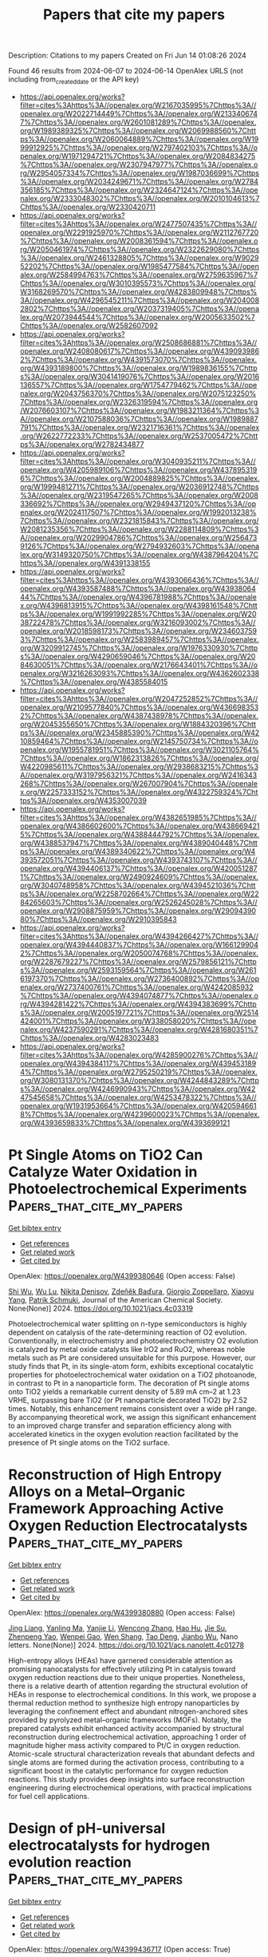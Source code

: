 #+TITLE: Papers that cite my papers
Description: Citations to my papers
Created on Fri Jun 14 01:08:26 2024

Found 46 results from 2024-06-07 to 2024-06-14
OpenAlex URLS (not including from_created_date or the API key)
- [[https://api.openalex.org/works?filter=cites%3Ahttps%3A//openalex.org/W2167035995%7Chttps%3A//openalex.org/W2022714449%7Chttps%3A//openalex.org/W2133406747%7Chttps%3A//openalex.org/W2601081289%7Chttps%3A//openalex.org/W1989389325%7Chttps%3A//openalex.org/W2069988560%7Chttps%3A//openalex.org/W2060064889%7Chttps%3A//openalex.org/W1999912925%7Chttps%3A//openalex.org/W2797402103%7Chttps%3A//openalex.org/W1971294721%7Chttps%3A//openalex.org/W2084834275%7Chttps%3A//openalex.org/W2307947977%7Chttps%3A//openalex.org/W2954057334%7Chttps%3A//openalex.org/W1987036699%7Chttps%3A//openalex.org/W2034249671%7Chttps%3A//openalex.org/W2784356185%7Chttps%3A//openalex.org/W2324647124%7Chttps%3A//openalex.org/W2333048302%7Chttps%3A//openalex.org/W2010104613%7Chttps%3A//openalex.org/W2330420711]]
- [[https://api.openalex.org/works?filter=cites%3Ahttps%3A//openalex.org/W2477507435%7Chttps%3A//openalex.org/W2291925970%7Chttps%3A//openalex.org/W2112767720%7Chttps%3A//openalex.org/W2008361594%7Chttps%3A//openalex.org/W2050461974%7Chttps%3A//openalex.org/W2322629080%7Chttps%3A//openalex.org/W2461328805%7Chttps%3A//openalex.org/W902952202%7Chttps%3A//openalex.org/W1985477584%7Chttps%3A//openalex.org/W2584994763%7Chttps%3A//openalex.org/W2759635967%7Chttps%3A//openalex.org/W3010395573%7Chttps%3A//openalex.org/W3168269570%7Chttps%3A//openalex.org/W4283809948%7Chttps%3A//openalex.org/W4296545211%7Chttps%3A//openalex.org/W2040082802%7Chttps%3A//openalex.org/W2037319405%7Chttps%3A//openalex.org/W2073944544%7Chttps%3A//openalex.org/W2005633502%7Chttps%3A//openalex.org/W2582607092]]
- [[https://api.openalex.org/works?filter=cites%3Ahttps%3A//openalex.org/W2508686881%7Chttps%3A//openalex.org/W2408080617%7Chttps%3A//openalex.org/W4390939862%7Chttps%3A//openalex.org/W4391573070%7Chttps%3A//openalex.org/W4393189800%7Chttps%3A//openalex.org/W1989836155%7Chttps%3A//openalex.org/W3041419076%7Chttps%3A//openalex.org/W2016136557%7Chttps%3A//openalex.org/W1754779462%7Chttps%3A//openalex.org/W2043756370%7Chttps%3A//openalex.org/W2075123250%7Chttps%3A//openalex.org/W2326319594%7Chttps%3A//openalex.org/W2076603107%7Chttps%3A//openalex.org/W1983211364%7Chttps%3A//openalex.org/W2107588036%7Chttps%3A//openalex.org/W1989887791%7Chttps%3A//openalex.org/W2321716361%7Chttps%3A//openalex.org/W2622772233%7Chttps%3A//openalex.org/W2537005472%7Chttps%3A//openalex.org/W2782434877]]
- [[https://api.openalex.org/works?filter=cites%3Ahttps%3A//openalex.org/W3040935211%7Chttps%3A//openalex.org/W4205989106%7Chttps%3A//openalex.org/W4378953196%7Chttps%3A//openalex.org/W2004889825%7Chttps%3A//openalex.org/W1999481271%7Chttps%3A//openalex.org/W2036912748%7Chttps%3A//openalex.org/W2319547265%7Chttps%3A//openalex.org/W2008336692%7Chttps%3A//openalex.org/W2949437120%7Chttps%3A//openalex.org/W2024117507%7Chttps%3A//openalex.org/W1992013238%7Chttps%3A//openalex.org/W2321815843%7Chttps%3A//openalex.org/W2081235356%7Chttps%3A//openalex.org/W2288114809%7Chttps%3A//openalex.org/W2029904786%7Chttps%3A//openalex.org/W2564739126%7Chttps%3A//openalex.org/W2794932603%7Chttps%3A//openalex.org/W3149320750%7Chttps%3A//openalex.org/W4387964204%7Chttps%3A//openalex.org/W4391338155]]
- [[https://api.openalex.org/works?filter=cites%3Ahttps%3A//openalex.org/W4393066436%7Chttps%3A//openalex.org/W4393587488%7Chttps%3A//openalex.org/W4393806444%7Chttps%3A//openalex.org/W4396781988%7Chttps%3A//openalex.org/W4396813915%7Chttps%3A//openalex.org/W4398161548%7Chttps%3A//openalex.org/W1991992285%7Chttps%3A//openalex.org/W2038722478%7Chttps%3A//openalex.org/W3216093002%7Chttps%3A//openalex.org/W2018598173%7Chttps%3A//openalex.org/W2346037593%7Chttps%3A//openalex.org/W2583989457%7Chttps%3A//openalex.org/W3209912745%7Chttps%3A//openalex.org/W1976330930%7Chttps%3A//openalex.org/W4290659046%7Chttps%3A//openalex.org/W2084630051%7Chttps%3A//openalex.org/W2176643401%7Chttps%3A//openalex.org/W3216263093%7Chttps%3A//openalex.org/W4362602338%7Chttps%3A//openalex.org/W4385584015]]
- [[https://api.openalex.org/works?filter=cites%3Ahttps%3A//openalex.org/W2047252852%7Chttps%3A//openalex.org/W2109577840%7Chttps%3A//openalex.org/W4366983532%7Chttps%3A//openalex.org/W4387438978%7Chttps%3A//openalex.org/W2045355650%7Chttps%3A//openalex.org/W1884320396%7Chttps%3A//openalex.org/W2345885390%7Chttps%3A//openalex.org/W4210859464%7Chttps%3A//openalex.org/W2145750734%7Chttps%3A//openalex.org/W1955781951%7Chttps%3A//openalex.org/W3021105764%7Chttps%3A//openalex.org/W1862313826%7Chttps%3A//openalex.org/W4220985611%7Chttps%3A//openalex.org/W2938683215%7Chttps%3A//openalex.org/W3197956321%7Chttps%3A//openalex.org/W2416343268%7Chttps%3A//openalex.org/W267007904%7Chttps%3A//openalex.org/W2257333152%7Chttps%3A//openalex.org/W4322759324%7Chttps%3A//openalex.org/W4353007039]]
- [[https://api.openalex.org/works?filter=cites%3Ahttps%3A//openalex.org/W4382651985%7Chttps%3A//openalex.org/W4386602600%7Chttps%3A//openalex.org/W4386694215%7Chttps%3A//openalex.org/W4388444792%7Chttps%3A//openalex.org/W4388537947%7Chttps%3A//openalex.org/W4389040448%7Chttps%3A//openalex.org/W4389340622%7Chttps%3A//openalex.org/W4393572051%7Chttps%3A//openalex.org/W4393743107%7Chttps%3A//openalex.org/W4394406137%7Chttps%3A//openalex.org/W4200512871%7Chttps%3A//openalex.org/W2490924609%7Chttps%3A//openalex.org/W3040748958%7Chttps%3A//openalex.org/W4394521036%7Chttps%3A//openalex.org/W2258702664%7Chttps%3A//openalex.org/W2284265603%7Chttps%3A//openalex.org/W2526245028%7Chttps%3A//openalex.org/W2908875959%7Chttps%3A//openalex.org/W2909439080%7Chttps%3A//openalex.org/W2910395843]]
- [[https://api.openalex.org/works?filter=cites%3Ahttps%3A//openalex.org/W4394266427%7Chttps%3A//openalex.org/W4394440837%7Chttps%3A//openalex.org/W1661299042%7Chttps%3A//openalex.org/W2050074768%7Chttps%3A//openalex.org/W2287679227%7Chttps%3A//openalex.org/W2579856121%7Chttps%3A//openalex.org/W2593159564%7Chttps%3A//openalex.org/W2616197370%7Chttps%3A//openalex.org/W2736400892%7Chttps%3A//openalex.org/W2737400761%7Chttps%3A//openalex.org/W4242085932%7Chttps%3A//openalex.org/W4394074877%7Chttps%3A//openalex.org/W4394281422%7Chttps%3A//openalex.org/W4394383699%7Chttps%3A//openalex.org/W2005197721%7Chttps%3A//openalex.org/W2514424001%7Chttps%3A//openalex.org/W338058020%7Chttps%3A//openalex.org/W4237590291%7Chttps%3A//openalex.org/W4281680351%7Chttps%3A//openalex.org/W4283023483]]
- [[https://api.openalex.org/works?filter=cites%3Ahttps%3A//openalex.org/W4285900276%7Chttps%3A//openalex.org/W4394384117%7Chttps%3A//openalex.org/W4394531894%7Chttps%3A//openalex.org/W2795250219%7Chttps%3A//openalex.org/W3080131370%7Chttps%3A//openalex.org/W4244843289%7Chttps%3A//openalex.org/W4246990943%7Chttps%3A//openalex.org/W4247545658%7Chttps%3A//openalex.org/W4253478322%7Chttps%3A//openalex.org/W1931953664%7Chttps%3A//openalex.org/W4205946618%7Chttps%3A//openalex.org/W4239600023%7Chttps%3A//openalex.org/W4393659833%7Chttps%3A//openalex.org/W4393699121]]

* Pt Single Atoms on TiO2 Can Catalyze Water Oxidation in Photoelectrochemical Experiments  :Papers_that_cite_my_papers:
:PROPERTIES:
:UUID: https://openalex.org/W4399380646
:TOPICS: Photocatalytic Materials for Solar Energy Conversion, Electrocatalysis for Energy Conversion, Formation and Properties of Nanocrystals and Nanostructures
:PUBLICATION_DATE: 2024-06-06
:END:    
    
[[elisp:(doi-add-bibtex-entry "https://doi.org/10.1021/jacs.4c03319")][Get bibtex entry]] 

- [[elisp:(progn (xref--push-markers (current-buffer) (point)) (oa--referenced-works "https://openalex.org/W4399380646"))][Get references]]
- [[elisp:(progn (xref--push-markers (current-buffer) (point)) (oa--related-works "https://openalex.org/W4399380646"))][Get related work]]
- [[elisp:(progn (xref--push-markers (current-buffer) (point)) (oa--cited-by-works "https://openalex.org/W4399380646"))][Get cited by]]

OpenAlex: https://openalex.org/W4399380646 (Open access: False)
    
[[https://openalex.org/A5086631373][Shi Wu]], [[https://openalex.org/A5030917506][Wu Lu]], [[https://openalex.org/A5042616956][Nikita Denisov]], [[https://openalex.org/A5067344132][Zdeňěk Baďura]], [[https://openalex.org/A5060249822][Giorgio Zoppellaro]], [[https://openalex.org/A5072942701][Xiaoyu Yang]], [[https://openalex.org/A5073750190][Patrik Schmuki]], Journal of the American Chemical Society. None(None)] 2024. https://doi.org/10.1021/jacs.4c03319 
     
Photoelectrochemical water splitting on n-type semiconductors is highly dependent on catalysis of the rate-determining reaction of O2 evolution. Conventionally, in electrochemistry and photoelectrochemistry O2 evolution is catalyzed by metal oxide catalysts like IrO2 and RuO2, whereas noble metals such as Pt are considered unsuitable for this purpose. However, our study finds that Pt, in its single-atom form, exhibits exceptional cocatalytic properties for photoelectrochemical water oxidation on a TiO2 photoanode, in contrast to Pt in a nanoparticle form. The decoration of Pt single atoms onto TiO2 yields a remarkable current density of 5.89 mA cm–2 at 1.23 VRHE, surpassing bare TiO2 (or Pt nanoparticle decorated TiO2) by 2.52 times. Notably, this enhancement remains consistent over a wide pH range. By accompanying theoretical work, we assign this significant enhancement to an improved charge transfer and separation efficiency along with accelerated kinetics in the oxygen evolution reaction facilitated by the presence of Pt single atoms on the TiO2 surface.    

    

* Reconstruction of High Entropy Alloys on a Metal–Organic Framework Approaching Active Oxygen Reduction Electrocatalysts  :Papers_that_cite_my_papers:
:PROPERTIES:
:UUID: https://openalex.org/W4399380880
:TOPICS: Electrocatalysis for Energy Conversion, Catalytic Nanomaterials, Solid Oxide Fuel Cells
:PUBLICATION_DATE: 2024-06-06
:END:    
    
[[elisp:(doi-add-bibtex-entry "https://doi.org/10.1021/acs.nanolett.4c01278")][Get bibtex entry]] 

- [[elisp:(progn (xref--push-markers (current-buffer) (point)) (oa--referenced-works "https://openalex.org/W4399380880"))][Get references]]
- [[elisp:(progn (xref--push-markers (current-buffer) (point)) (oa--related-works "https://openalex.org/W4399380880"))][Get related work]]
- [[elisp:(progn (xref--push-markers (current-buffer) (point)) (oa--cited-by-works "https://openalex.org/W4399380880"))][Get cited by]]

OpenAlex: https://openalex.org/W4399380880 (Open access: False)
    
[[https://openalex.org/A5075257377][Jing Liang]], [[https://openalex.org/A5028912037][Yanling Ma]], [[https://openalex.org/A5001561384][Yanjie Li]], [[https://openalex.org/A5037451400][Wencong Zhang]], [[https://openalex.org/A5068307504][Hao Hu]], [[https://openalex.org/A5011085395][Jie Su]], [[https://openalex.org/A5014141631][Zhenpeng Yao]], [[https://openalex.org/A5029244026][Wenpei Gao]], [[https://openalex.org/A5047036159][Wen Shang]], [[https://openalex.org/A5005057065][Tao Deng]], [[https://openalex.org/A5065507268][Jianbo Wu]], Nano letters. None(None)] 2024. https://doi.org/10.1021/acs.nanolett.4c01278 
     
High-entropy alloys (HEAs) have garnered considerable attention as promising nanocatalysts for effectively utilizing Pt in catalysis toward oxygen reduction reactions due to their unique properties. Nonetheless, there is a relative dearth of attention regarding the structural evolution of HEAs in response to electrochemical conditions. In this work, we propose a thermal reduction method to synthesize high entropy nanoparticles by leveraging the confinement effect and abundant nitrogen-anchored sites provided by pyrolyzed metal–organic frameworks (MOFs). Notably, the prepared catalysts exhibit enhanced activity accompanied by structural reconstruction during electrochemical activation, approaching 1 order of magnitude higher mass activity compared to Pt/C in oxygen reduction. Atomic-scale structural characterization reveals that abundant defects and single atoms are formed during the activation process, contributing to a significant boost in the catalytic performance for oxygen reduction reactions. This study provides deep insights into surface reconstruction engineering during electrochemical operations, with practical implications for fuel cell applications.    

    

* Design of pH‐universal electrocatalysts for hydrogen evolution reaction  :Papers_that_cite_my_papers:
:PROPERTIES:
:UUID: https://openalex.org/W4399436717
:TOPICS: Electrocatalysis for Energy Conversion, Electrochemical Detection of Heavy Metal Ions, Fuel Cell Membrane Technology
:PUBLICATION_DATE: 2024-06-07
:END:    
    
[[elisp:(doi-add-bibtex-entry "https://doi.org/10.1002/cey2.555")][Get bibtex entry]] 

- [[elisp:(progn (xref--push-markers (current-buffer) (point)) (oa--referenced-works "https://openalex.org/W4399436717"))][Get references]]
- [[elisp:(progn (xref--push-markers (current-buffer) (point)) (oa--related-works "https://openalex.org/W4399436717"))][Get related work]]
- [[elisp:(progn (xref--push-markers (current-buffer) (point)) (oa--cited-by-works "https://openalex.org/W4399436717"))][Get cited by]]

OpenAlex: https://openalex.org/W4399436717 (Open access: True)
    
[[https://openalex.org/A5002353800][Jingwen Lin]], [[https://openalex.org/A5062755510][Qianqian Wang]], [[https://openalex.org/A5034640572][Zhenyun Zhao]], [[https://openalex.org/A5028247609][Dongliang Chen]], [[https://openalex.org/A5059889376][Rumin Liu]], [[https://openalex.org/A5012672064][Zhizhen Ye]], [[https://openalex.org/A5053116259][Bin Lü]], [[https://openalex.org/A5055040301][Bin Yang]], [[https://openalex.org/A5009757340][Jianguo Lu]], Carbon energy. None(None)] 2024. https://doi.org/10.1002/cey2.555 
     
Abstract The path to searching for sustainable energy has never stopped since the depletion of fossil fuels can lead to serious environmental pollution and energy shortages. Using water electrolysis to produce hydrogen has been proven to be a prioritized approach for green resource production. It is highly crucial to explore inexpensive and high‐performance electrocatalysts for accelerating hydrogen evolution reaction (HER) and apply them to industrial cases on a large scale. Here, we summarize the different mechanisms of HER in different pH settings and review recent advances in non‐noble‐metal‐based electrocatalysts. Then, based on the previous efforts, we discuss several universal strategies for designing pH‐independent catalysts and show directions for the future design of pH‐universal catalysts.    

    

* Water structure and local potential distribution at Pt surface in alkaline cation mediated hydrogen evolution regulable by electric field  :Papers_that_cite_my_papers:
:PROPERTIES:
:UUID: https://openalex.org/W4399442130
:TOPICS: Electrocatalysis for Energy Conversion, Electrochemical Detection of Heavy Metal Ions, Fuel Cell Membrane Technology
:PUBLICATION_DATE: 2024-06-07
:END:    
    
[[elisp:(doi-add-bibtex-entry "https://doi.org/10.21203/rs.3.rs-4507558/v1")][Get bibtex entry]] 

- [[elisp:(progn (xref--push-markers (current-buffer) (point)) (oa--referenced-works "https://openalex.org/W4399442130"))][Get references]]
- [[elisp:(progn (xref--push-markers (current-buffer) (point)) (oa--related-works "https://openalex.org/W4399442130"))][Get related work]]
- [[elisp:(progn (xref--push-markers (current-buffer) (point)) (oa--cited-by-works "https://openalex.org/W4399442130"))][Get cited by]]

OpenAlex: https://openalex.org/W4399442130 (Open access: False)
    
[[https://openalex.org/A5021646494][Junguang Tao]], [[https://openalex.org/A5038169912][Ding Pan]], [[https://openalex.org/A5054362663][Dan Xing]], [[https://openalex.org/A5044300307][Chang Pu]], [[https://openalex.org/A5020906798][Lixiu Guan]], [[https://openalex.org/A5082924617][Shuo Zhang]], [[https://openalex.org/A5001150621][Zhuoao Li]], [[https://openalex.org/A5006919426][Yunfei Zhang]], [[https://openalex.org/A5041638737][Mengying Jia]], Research Square (Research Square). None(None)] 2024. https://doi.org/10.21203/rs.3.rs-4507558/v1 
     
Abstract The impact of alkaline media on hydrogen evolution reaction (HER) rate and selectivity is crucial for advancement of water electrolysis technology. Herein, we revealed the mechanism through which alkali metal cations (AM+) influence HER performance of Pt electrodes. We quantified the interfacial potential drops, which are regulatable by E-field and found that the local surface concentration of AM+ is 5.0 ~ 8.6 times higher than in the bulk solution. Decreasing AM+ concentration through reverse E-field disrupts adsorbate-surface interactions and boosts HER activity without affecting hydrogen binding energetics and kinetics. Complexes of OHδ−-(H2O)x-AM+ are formed near the interface, impacting intermediate product detachment. The presence of AM+ also plays a role in restructuring interfacial water and improving proton transfer efficiency. For Li+, the reorientation of O-H bonds towards Pt surface facilitates the HER process. These findings shed light on potential avenues for enhancing the efficiency of HER processes.    

    

* Adsorption and solar light activity of noble metal adatoms (Au and Zn) on Fe(111) surface: a first-principles study  :Papers_that_cite_my_papers:
:PROPERTIES:
:UUID: https://openalex.org/W4399442509
:TOPICS: Quantum Size Effects in Metallic Nanostructures, Graphene: Properties, Synthesis, and Applications, Surface Analysis and Electron Spectroscopy Techniques
:PUBLICATION_DATE: 2024-01-01
:END:    
    
[[elisp:(doi-add-bibtex-entry "https://doi.org/10.1039/d3cp04504h")][Get bibtex entry]] 

- [[elisp:(progn (xref--push-markers (current-buffer) (point)) (oa--referenced-works "https://openalex.org/W4399442509"))][Get references]]
- [[elisp:(progn (xref--push-markers (current-buffer) (point)) (oa--related-works "https://openalex.org/W4399442509"))][Get related work]]
- [[elisp:(progn (xref--push-markers (current-buffer) (point)) (oa--cited-by-works "https://openalex.org/W4399442509"))][Get cited by]]

OpenAlex: https://openalex.org/W4399442509 (Open access: False)
    
[[https://openalex.org/A5051570957][Qaiser Rafiq]], [[https://openalex.org/A5023075792][Muhammad Tahir Khan]], [[https://openalex.org/A5002460454][Sardar Sikandar Hayat]], [[https://openalex.org/A5011852635][Sikander Azam]], [[https://openalex.org/A5032852750][Amin Ur Rahman]], [[https://openalex.org/A5055979034][Hosam O. Elansary]], [[https://openalex.org/A5058004365][Muhammad Shan]], Physical chemistry chemical physics/PCCP. Physical chemistry chemical physics. None(None)] 2024. https://doi.org/10.1039/d3cp04504h 
     
Noble metals such as gold (Au), zinc (Zn), and iron (Fe) are highly significant in both fundamental and technological contexts owing to their applications in optoelectronics, light-emitting devices, photovoltaics, nanotechnology, batteries, and thermal barrier coatings.    

    

* Efficient tuning of the selectivity of Cu-based interface for electrocatalytic CO2 reduction by ligand modification  :Papers_that_cite_my_papers:
:PROPERTIES:
:UUID: https://openalex.org/W4399446319
:TOPICS: Electrochemical Reduction of CO2 to Fuels, Applications of Ionic Liquids, Electrocatalysis for Energy Conversion
:PUBLICATION_DATE: 2024-06-01
:END:    
    
[[elisp:(doi-add-bibtex-entry "https://doi.org/10.1016/j.mtener.2024.101620")][Get bibtex entry]] 

- [[elisp:(progn (xref--push-markers (current-buffer) (point)) (oa--referenced-works "https://openalex.org/W4399446319"))][Get references]]
- [[elisp:(progn (xref--push-markers (current-buffer) (point)) (oa--related-works "https://openalex.org/W4399446319"))][Get related work]]
- [[elisp:(progn (xref--push-markers (current-buffer) (point)) (oa--cited-by-works "https://openalex.org/W4399446319"))][Get cited by]]

OpenAlex: https://openalex.org/W4399446319 (Open access: False)
    
[[https://openalex.org/A5046851457][Yonggao Yan]], [[https://openalex.org/A5047188725][Tongxian Li]], [[https://openalex.org/A5087410333][Manuel Oliva‐Ramírez]], [[https://openalex.org/A5053753860][Yuguo Zhao]], [[https://openalex.org/A5051434566][Shuo Wang]], [[https://openalex.org/A5032165940][Xin Chen]], [[https://openalex.org/A5072946558][Dong Wang]], [[https://openalex.org/A5019559196][Peter Schaaf]], [[https://openalex.org/A5017550339][Xiayan Wang]], [[https://openalex.org/A5017550339][Xiayan Wang]], Materials today energy. None(None)] 2024. https://doi.org/10.1016/j.mtener.2024.101620 
     
No abstract    

    

* Efficient Urea Synthesis via One-Step N−C−N Coupling: Strong Metal-Support Interaction-Driven Planar Cu Clusters on Two-Dimensional Mo2C MXene  :Papers_that_cite_my_papers:
:PROPERTIES:
:UUID: https://openalex.org/W4399451390
:TOPICS: Two-Dimensional Transition Metal Carbides and Nitrides (MXenes), Photocatalytic Materials for Solar Energy Conversion, Porous Crystalline Organic Frameworks for Energy and Separation Applications
:PUBLICATION_DATE: 2024-01-01
:END:    
    
[[elisp:(doi-add-bibtex-entry "https://doi.org/10.1039/d4ta02393e")][Get bibtex entry]] 

- [[elisp:(progn (xref--push-markers (current-buffer) (point)) (oa--referenced-works "https://openalex.org/W4399451390"))][Get references]]
- [[elisp:(progn (xref--push-markers (current-buffer) (point)) (oa--related-works "https://openalex.org/W4399451390"))][Get related work]]
- [[elisp:(progn (xref--push-markers (current-buffer) (point)) (oa--cited-by-works "https://openalex.org/W4399451390"))][Get cited by]]

OpenAlex: https://openalex.org/W4399451390 (Open access: False)
    
[[https://openalex.org/A5010776860][Yue Zhang]], [[https://openalex.org/A5017365853][Linguo Lu]], [[https://openalex.org/A5070760631][Tiantian Zhao]], [[https://openalex.org/A5011941921][Jingxiang Zhao]], [[https://openalex.org/A5062066243][Qinghai Cai]], [[https://openalex.org/A5069346232][Zhongfang Chen]], Journal of materials chemistry. A. None(None)] 2024. https://doi.org/10.1039/d4ta02393e 
     
The anchoring of the Cu cluster on Mo 2 C substrate can achieve a planar configuration, effectively boosting urea synthesis via a one-step mechanism.    

    

* Electrocatalytic reduction of CO2 to C2H4 by monometallic Cu4 cluster supported on CeO2(110) surface  :Papers_that_cite_my_papers:
:PROPERTIES:
:UUID: https://openalex.org/W4399466754
:TOPICS: Electrochemical Reduction of CO2 to Fuels, Catalytic Nanomaterials, Molecular Electronic Devices and Systems
:PUBLICATION_DATE: 2024-07-01
:END:    
    
[[elisp:(doi-add-bibtex-entry "https://doi.org/10.1016/j.ijhydene.2024.06.060")][Get bibtex entry]] 

- [[elisp:(progn (xref--push-markers (current-buffer) (point)) (oa--referenced-works "https://openalex.org/W4399466754"))][Get references]]
- [[elisp:(progn (xref--push-markers (current-buffer) (point)) (oa--related-works "https://openalex.org/W4399466754"))][Get related work]]
- [[elisp:(progn (xref--push-markers (current-buffer) (point)) (oa--cited-by-works "https://openalex.org/W4399466754"))][Get cited by]]

OpenAlex: https://openalex.org/W4399466754 (Open access: False)
    
[[https://openalex.org/A5077153113][Ping Liu]], [[https://openalex.org/A5018580893][Zhu Hai-yan]], [[https://openalex.org/A5088073450][Baiyue Li]], [[https://openalex.org/A5072254497][Chen Wu]], [[https://openalex.org/A5050065678][Jia Shi]], [[https://openalex.org/A5008133679][Bingbing Suo]], [[https://openalex.org/A5086719383][Wenli Zou]], [[https://openalex.org/A5036891682][Yawei Li]], International journal of hydrogen energy. 73(None)] 2024. https://doi.org/10.1016/j.ijhydene.2024.06.060 
     
No abstract    

    

* Computational screening of single-atom catalysts supported on Al12N12 nanocage for nitrogen reduction reaction  :Papers_that_cite_my_papers:
:PROPERTIES:
:UUID: https://openalex.org/W4399487964
:TOPICS: Ammonia Synthesis and Electrocatalysis, Catalytic Nanomaterials, Catalytic Reduction of Nitro Compounds
:PUBLICATION_DATE: 2024-06-01
:END:    
    
[[elisp:(doi-add-bibtex-entry "https://doi.org/10.1016/j.mtcomm.2024.109509")][Get bibtex entry]] 

- [[elisp:(progn (xref--push-markers (current-buffer) (point)) (oa--referenced-works "https://openalex.org/W4399487964"))][Get references]]
- [[elisp:(progn (xref--push-markers (current-buffer) (point)) (oa--related-works "https://openalex.org/W4399487964"))][Get related work]]
- [[elisp:(progn (xref--push-markers (current-buffer) (point)) (oa--cited-by-works "https://openalex.org/W4399487964"))][Get cited by]]

OpenAlex: https://openalex.org/W4399487964 (Open access: False)
    
[[https://openalex.org/A5063350276][Xinlin Tang]], [[https://openalex.org/A5087003508][H. Liao]], [[https://openalex.org/A5002422033][Wenhong Zeng]], [[https://openalex.org/A5018892257][Wei Guo]], [[https://openalex.org/A5082601942][Xin Lian]], Materials today communications. None(None)] 2024. https://doi.org/10.1016/j.mtcomm.2024.109509 
     
No abstract    

    

* Compressively Strained and Interconnected Platinum Cones with Greatly Enhanced Activity and Durability toward Oxygen Reduction  :Papers_that_cite_my_papers:
:PROPERTIES:
:UUID: https://openalex.org/W4399490867
:TOPICS: Electrocatalysis for Energy Conversion, Atomic Layer Deposition Technology, Memristive Devices for Neuromorphic Computing
:PUBLICATION_DATE: 2024-06-10
:END:    
    
[[elisp:(doi-add-bibtex-entry "https://doi.org/10.1002/adfm.202404677")][Get bibtex entry]] 

- [[elisp:(progn (xref--push-markers (current-buffer) (point)) (oa--referenced-works "https://openalex.org/W4399490867"))][Get references]]
- [[elisp:(progn (xref--push-markers (current-buffer) (point)) (oa--related-works "https://openalex.org/W4399490867"))][Get related work]]
- [[elisp:(progn (xref--push-markers (current-buffer) (point)) (oa--cited-by-works "https://openalex.org/W4399490867"))][Get cited by]]

OpenAlex: https://openalex.org/W4399490867 (Open access: False)
    
[[https://openalex.org/A5045653991][Mingkai Liu]], [[https://openalex.org/A5086900313][Siyu Zhou]], [[https://openalex.org/A5037899854][Marc Figueras‐Valls]], [[https://openalex.org/A5026394509][Y. Ding]], [[https://openalex.org/A5036322362][Zhiheng Lyu]], [[https://openalex.org/A5031683423][Manos Mavrikakis]], [[https://openalex.org/A5041556229][Younan Xia]], Advanced functional materials. None(None)] 2024. https://doi.org/10.1002/adfm.202404677 
     
Abstract The synthesis of cone‐shaped Pt nanoparticles featuring compressively‐strained {111} facets by depositing Pt atoms on the vertices of Pd icosahedral nanocrystals, followed by selective removal of the Pd template via wet etching, is reported. By controlling the lateral dimensions down to ca. 3 nm, together with a thickness of ca. 2 nm, the Pt cones show greatly enhanced specific and mass activities toward oxygen reduction, with values being 2.8 and 6.4 times those of commercial Pt/C, respectively. Both the strain field and the observed activity trend are rationalized using density functional theory calculations. With the formation of ultrathin linkers among the Pt cones derived from the same Pd icosahedral seed, the interconnected Pt cones acquire stronger interactions with the carbon support, preventing them from detachment and aggregation during the catalytic reaction. Even after 20 000 cycles of accelerated durability test, the Pt cones still show a mass activity 5.3 times higher than the initial value of the Pt/C.    

    

* Metal-support spin orders: Crucial effect on electrocatalytic oxygen reduction  :Papers_that_cite_my_papers:
:PROPERTIES:
:UUID: https://openalex.org/W4399494915
:TOPICS: Electrocatalysis for Energy Conversion, Fuel Cell Membrane Technology, Electrochemical Detection of Heavy Metal Ions
:PUBLICATION_DATE: 2024-06-10
:END:    
    
[[elisp:(doi-add-bibtex-entry "https://doi.org/10.1063/5.0207891")][Get bibtex entry]] 

- [[elisp:(progn (xref--push-markers (current-buffer) (point)) (oa--referenced-works "https://openalex.org/W4399494915"))][Get references]]
- [[elisp:(progn (xref--push-markers (current-buffer) (point)) (oa--related-works "https://openalex.org/W4399494915"))][Get related work]]
- [[elisp:(progn (xref--push-markers (current-buffer) (point)) (oa--cited-by-works "https://openalex.org/W4399494915"))][Get cited by]]

OpenAlex: https://openalex.org/W4399494915 (Open access: False)
    
[[https://openalex.org/A5063049057][Yi-jie Chen]], [[https://openalex.org/A5060780937][Jun Wen]], [[https://openalex.org/A5047416521][Zhenlin Luo]], [[https://openalex.org/A5037844846][Fu-li Sun]], [[https://openalex.org/A5042826892][Wenxian Chen]], [[https://openalex.org/A5034742697][Gui−Lin Zhuang]], Journal of chemical physics online/The Journal of chemical physics/Journal of chemical physics. 160(22)] 2024. https://doi.org/10.1063/5.0207891 
     
Magnetic property (e.g. spin order) of support is of great importance in the rational design of heterogeneous catalysts. Herein, we have taken the Ni-supported ferromagnetic (FM) CrBr3 support (Nix/CrBr3) to thoroughly investigate the effect of spin-order on electrocatalytic oxygen reduction reaction (ORR) via spin-polarized density functional theory calculations. Specifically, Ni loading induces anti-FM coupling in Ni-Cr, leading to a transition from FM-to-ferrimagnetic (FIM) properties, while Ni-Ni metallic bonds create a robust FM direct exchange, benefiting the improvement of the phase transition temperature. Interestingly, with the increase in Ni loading, the easy magnetic axis changes from out-of-plane (2D-Heisenberg) to in-plane (2D-XY). The adsorption properties of Nix/CrBr3, involving O2 adsorption energy and configuration, are not governed by the d-band center but strongly correlate with magnetic anisotropy. It is noteworthy that the applied potential and electrolyte acidity triggers spin-order transition phenomena during the ORR and induces the catalytic pathway change from 4e- ORR to 2e- ORR with the excellent onset potential of 0.93 V/reversible hydrogen electrode, comparable to the existing most excellent noble-metal catalysts. Generally, these findings offer new avenues to understand and design heterogeneous catalysts with magnetic support.    

    

* Seawater electrolysis for fuels and chemicals production: fundamentals, achievements, and perspectives  :Papers_that_cite_my_papers:
:PROPERTIES:
:UUID: https://openalex.org/W4399500181
:TOPICS: Hydrogen Energy Systems and Technologies, Aqueous Zinc-Ion Battery Technology, Electrocatalysis for Energy Conversion
:PUBLICATION_DATE: 2024-01-01
:END:    
    
[[elisp:(doi-add-bibtex-entry "https://doi.org/10.1039/d3cs00822c")][Get bibtex entry]] 

- [[elisp:(progn (xref--push-markers (current-buffer) (point)) (oa--referenced-works "https://openalex.org/W4399500181"))][Get references]]
- [[elisp:(progn (xref--push-markers (current-buffer) (point)) (oa--related-works "https://openalex.org/W4399500181"))][Get related work]]
- [[elisp:(progn (xref--push-markers (current-buffer) (point)) (oa--cited-by-works "https://openalex.org/W4399500181"))][Get cited by]]

OpenAlex: https://openalex.org/W4399500181 (Open access: False)
    
[[https://openalex.org/A5002765396][Changjian Lin]], [[https://openalex.org/A5083031620][Chang Yu]], [[https://openalex.org/A5000608214][Junting Dong]], [[https://openalex.org/A5037748843][Yingnan Han]], [[https://openalex.org/A5070764565][Hongling Huang]], [[https://openalex.org/A5091798976][Wenbin Li]], [[https://openalex.org/A5026214343][Yafang Zhang]], [[https://openalex.org/A5080264739][Xin Tan]], [[https://openalex.org/A5042252506][Jieshan Qiu]], Chemical Society reviews. None(None)] 2024. https://doi.org/10.1039/d3cs00822c 
     
The production of value-added fuels and chemicals via seawater electrolysis is a promising step or support towards sustainable energy development and carbon neutrality.    

    

* CrN supported by carbon nanosheets as efficient catalysts toward oxygen reduction reaction and Zn-air batteries  :Papers_that_cite_my_papers:
:PROPERTIES:
:UUID: https://openalex.org/W4399508774
:TOPICS: Electrocatalysis for Energy Conversion, Fuel Cell Membrane Technology, Aqueous Zinc-Ion Battery Technology
:PUBLICATION_DATE: 2024-06-10
:END:    
    
[[elisp:(doi-add-bibtex-entry "https://doi.org/10.1007/s12598-024-02855-x")][Get bibtex entry]] 

- [[elisp:(progn (xref--push-markers (current-buffer) (point)) (oa--referenced-works "https://openalex.org/W4399508774"))][Get references]]
- [[elisp:(progn (xref--push-markers (current-buffer) (point)) (oa--related-works "https://openalex.org/W4399508774"))][Get related work]]
- [[elisp:(progn (xref--push-markers (current-buffer) (point)) (oa--cited-by-works "https://openalex.org/W4399508774"))][Get cited by]]

OpenAlex: https://openalex.org/W4399508774 (Open access: False)
    
[[https://openalex.org/A5079714321][Yating Zhang]], [[https://openalex.org/A5053447705][Fan Zhang]], [[https://openalex.org/A5082619738][Zhe Lü]], [[https://openalex.org/A5020822674][Junming Luo]], [[https://openalex.org/A5064832458][Suyang Feng]], [[https://openalex.org/A5074504754][Zhihui Wang]], [[https://openalex.org/A5057944341][Hui Chen]], [[https://openalex.org/A5063873193][Haoming Wu]], [[https://openalex.org/A5023491714][Zhengpei Miao]], [[https://openalex.org/A5033960727][Bin Chi]], [[https://openalex.org/A5076913086][Neng Yu]], [[https://openalex.org/A5070778028][Chen You]], [[https://openalex.org/A5071761875][Jing Li]], [[https://openalex.org/A5024069386][Xinlong Tian]], Rare metals/Rare Metals. None(None)] 2024. https://doi.org/10.1007/s12598-024-02855-x 
     
No abstract    

    

* Potential Dependence and Substituent Effect in CO2 Electroreduction on a Cobalt Phthalocyanine Catalyst  :Papers_that_cite_my_papers:
:PROPERTIES:
:UUID: https://openalex.org/W4399513636
:TOPICS: Electrochemical Reduction of CO2 to Fuels, Electrocatalysis for Energy Conversion, Applications of Ionic Liquids
:PUBLICATION_DATE: 2024-06-10
:END:    
    
[[elisp:(doi-add-bibtex-entry "https://doi.org/10.1021/acscatal.3c05089")][Get bibtex entry]] 

- [[elisp:(progn (xref--push-markers (current-buffer) (point)) (oa--referenced-works "https://openalex.org/W4399513636"))][Get references]]
- [[elisp:(progn (xref--push-markers (current-buffer) (point)) (oa--related-works "https://openalex.org/W4399513636"))][Get related work]]
- [[elisp:(progn (xref--push-markers (current-buffer) (point)) (oa--cited-by-works "https://openalex.org/W4399513636"))][Get cited by]]

OpenAlex: https://openalex.org/W4399513636 (Open access: False)
    
[[https://openalex.org/A5009916861][Yin‐Long Li]], [[https://openalex.org/A5052852912][Xiangqian Jiang]], [[https://openalex.org/A5091125627][Hao Cao]], [[https://openalex.org/A5075331011][Zhao Hong-yan]], [[https://openalex.org/A5059858234][Jun Li]], [[https://openalex.org/A5077960687][Yang‐Gang Wang]], ACS catalysis. None(None)] 2024. https://doi.org/10.1021/acscatal.3c05089 
     
No abstract    

    

* Enhanced learning loop framework accelerates screening of bimetallic catalysts with high oxygen reduction properties in different coordination environments  :Papers_that_cite_my_papers:
:PROPERTIES:
:UUID: https://openalex.org/W4399516365
:TOPICS: Electrocatalysis for Energy Conversion, Memristive Devices for Neuromorphic Computing, Catalytic Nanomaterials
:PUBLICATION_DATE: 2024-07-01
:END:    
    
[[elisp:(doi-add-bibtex-entry "https://doi.org/10.1016/j.ijhydene.2024.06.040")][Get bibtex entry]] 

- [[elisp:(progn (xref--push-markers (current-buffer) (point)) (oa--referenced-works "https://openalex.org/W4399516365"))][Get references]]
- [[elisp:(progn (xref--push-markers (current-buffer) (point)) (oa--related-works "https://openalex.org/W4399516365"))][Get related work]]
- [[elisp:(progn (xref--push-markers (current-buffer) (point)) (oa--cited-by-works "https://openalex.org/W4399516365"))][Get cited by]]

OpenAlex: https://openalex.org/W4399516365 (Open access: False)
    
[[https://openalex.org/A5065267972][Pei Song]], [[https://openalex.org/A5057780297][Zepeng Jia]], [[https://openalex.org/A5067079504][Sen Lu]], [[https://openalex.org/A5069796893][Zhiguo Wang]], [[https://openalex.org/A5040111779][Tiren Peng]], [[https://openalex.org/A5022933774][Zi Gao]], [[https://openalex.org/A5021919979][Xue Bai]], [[https://openalex.org/A5044278509][Qi Jiang]], [[https://openalex.org/A5069579258][Hong Cui]], [[https://openalex.org/A5016364450][Weizhi Tian]], [[https://openalex.org/A5064403200][Rong Feng]], [[https://openalex.org/A5004278262][Zhiyong Liang]], [[https://openalex.org/A5002645765][Qin Kang]], [[https://openalex.org/A5007869766][Hongkuan Yuan]], International journal of hydrogen energy. 73(None)] 2024. https://doi.org/10.1016/j.ijhydene.2024.06.040 
     
No abstract    

    

* Advanced electrocatalysts for fuel cells: Evolution of active sites and synergistic properties of catalysts and carrier materials  :Papers_that_cite_my_papers:
:PROPERTIES:
:UUID: https://openalex.org/W4399516623
:TOPICS: Electrocatalysis for Energy Conversion, Fuel Cell Membrane Technology, Aqueous Zinc-Ion Battery Technology
:PUBLICATION_DATE: 2024-06-10
:END:    
    
[[elisp:(doi-add-bibtex-entry "https://doi.org/10.1002/exp.20230052")][Get bibtex entry]] 

- [[elisp:(progn (xref--push-markers (current-buffer) (point)) (oa--referenced-works "https://openalex.org/W4399516623"))][Get references]]
- [[elisp:(progn (xref--push-markers (current-buffer) (point)) (oa--related-works "https://openalex.org/W4399516623"))][Get related work]]
- [[elisp:(progn (xref--push-markers (current-buffer) (point)) (oa--cited-by-works "https://openalex.org/W4399516623"))][Get cited by]]

OpenAlex: https://openalex.org/W4399516623 (Open access: True)
    
[[https://openalex.org/A5040312379][Zhijie Kong]], [[https://openalex.org/A5001044012][Jianghua Wu]], [[https://openalex.org/A5034970777][Zhijuan Liu]], [[https://openalex.org/A5026864143][Dafeng Yan]], [[https://openalex.org/A5037531970][Zhi Peng Wu]], [[https://openalex.org/A5026877218][Chuan‐Jian Zhong]], Exploration. None(None)] 2024. https://doi.org/10.1002/exp.20230052 
     
Abstract Proton exchange‐membrane fuel cell (PEMFC) is a clean and efficient type of energy storage device. However, the sluggish reaction rate of the cathode oxygen reduction reaction (ORR) has been a significant problem in its development. This review reports the recent progress of advanced electrocatalysts focusing on the interface/surface electronic structure and exploring the synergistic relationship of precious‐based and non‐precious metal‐based catalysts and support materials. The support materials contain non‐metal (C/N/Si, etc.) and metal‐based structures, which have demonstrated a crucial role in the synergistic enhancement of electrocatalytic properties, especially for high‐temperature fuel cell systems. To improve the strong interaction, some exciting synergistic strategies by doping and coating heterogeneous elements or connecting polymeric ligands containing carbon and nitrogen were also shown herein. Besides the typical role of the crystal surface, phase structure, lattice strain, etc., the evolution of structure‐performance relations was also highlighted in real‐time tests. The advanced in situ characterization techniques were also reviewed to emphasize the accurate structure‐performance relations. Finally, the challenge and prospect for developing the ORR electrocatalysts were concluded for commercial applications in low‐ and high‐temperature fuel cell systems.    

    

* Computational Design of Two-Dimensional Transition Metal Supported Biphenylene as Efficient Electrocatalysts toward Nitrogen Reduction Reaction  :Papers_that_cite_my_papers:
:PROPERTIES:
:UUID: https://openalex.org/W4399517644
:TOPICS: Ammonia Synthesis and Electrocatalysis, Photocatalytic Materials for Solar Energy Conversion, Catalytic Reduction of Nitro Compounds
:PUBLICATION_DATE: 2024-06-01
:END:    
    
[[elisp:(doi-add-bibtex-entry "https://doi.org/10.1016/j.electacta.2024.144578")][Get bibtex entry]] 

- [[elisp:(progn (xref--push-markers (current-buffer) (point)) (oa--referenced-works "https://openalex.org/W4399517644"))][Get references]]
- [[elisp:(progn (xref--push-markers (current-buffer) (point)) (oa--related-works "https://openalex.org/W4399517644"))][Get related work]]
- [[elisp:(progn (xref--push-markers (current-buffer) (point)) (oa--cited-by-works "https://openalex.org/W4399517644"))][Get cited by]]

OpenAlex: https://openalex.org/W4399517644 (Open access: False)
    
[[https://openalex.org/A5014460091][Dinesh Kumar Dhanthala Chittibabu]], [[https://openalex.org/A5012707510][Hsin‐Tsung Chen]], Electrochimica acta. None(None)] 2024. https://doi.org/10.1016/j.electacta.2024.144578 
     
No abstract    

    

* Catalytic Nitrogen Reduction on the Transition Metal Carbonitride (110) Facet: DFT Predictions and Mechanistic Insights  :Papers_that_cite_my_papers:
:PROPERTIES:
:UUID: https://openalex.org/W4399522828
:TOPICS: Ammonia Synthesis and Electrocatalysis, Catalytic Nanomaterials, Materials and Methods for Hydrogen Storage
:PUBLICATION_DATE: 2024-06-11
:END:    
    
[[elisp:(doi-add-bibtex-entry "https://doi.org/10.1021/acs.jpcc.4c02148")][Get bibtex entry]] 

- [[elisp:(progn (xref--push-markers (current-buffer) (point)) (oa--referenced-works "https://openalex.org/W4399522828"))][Get references]]
- [[elisp:(progn (xref--push-markers (current-buffer) (point)) (oa--related-works "https://openalex.org/W4399522828"))][Get related work]]
- [[elisp:(progn (xref--push-markers (current-buffer) (point)) (oa--cited-by-works "https://openalex.org/W4399522828"))][Get cited by]]

OpenAlex: https://openalex.org/W4399522828 (Open access: False)
    
[[https://openalex.org/A5027189019][Atef Iqbal]], [[https://openalex.org/A5024460223][Egill Skúlason]], [[https://openalex.org/A5013161089][Younes Abghoui]], Journal of physical chemistry. C./Journal of physical chemistry. C. None(None)] 2024. https://doi.org/10.1021/acs.jpcc.4c02148 
     
No abstract    

    

* Techno-economic analysis of AMP/PZ solvent for CO2 capture in a biomass CHP plant: towards net negative emissions  :Papers_that_cite_my_papers:
:PROPERTIES:
:UUID: https://openalex.org/W4399524686
:TOPICS: Carbon Dioxide Capture and Storage Technologies, Membrane Gas Separation Technology, Chemical-Looping Technologies
:PUBLICATION_DATE: 2024-06-07
:END:    
    
[[elisp:(doi-add-bibtex-entry "https://doi.org/10.3389/fenrg.2024.1325212")][Get bibtex entry]] 

- [[elisp:(progn (xref--push-markers (current-buffer) (point)) (oa--referenced-works "https://openalex.org/W4399524686"))][Get references]]
- [[elisp:(progn (xref--push-markers (current-buffer) (point)) (oa--related-works "https://openalex.org/W4399524686"))][Get related work]]
- [[elisp:(progn (xref--push-markers (current-buffer) (point)) (oa--cited-by-works "https://openalex.org/W4399524686"))][Get cited by]]

OpenAlex: https://openalex.org/W4399524686 (Open access: True)
    
[[https://openalex.org/A5083007591][Muhammad Salman]], [[https://openalex.org/A5037080209][Brieuc Beguin]], [[https://openalex.org/A5099087422][Thomas Nyssen]], [[https://openalex.org/A5047609502][Grégoire Léonard]], Frontiers in energy research. 12(None)] 2024. https://doi.org/10.3389/fenrg.2024.1325212 
     
Compared to conventional monoethanolamine (MEA), alternative solvents are expected to substantially contribute to reduce the energy demand of post-combustion CO 2 capture from flue gases. This study presents a comprehensive techno-economic analysis of a 27 wt% 2-amino-2-methyl-1-propanol (AMP) + 13 wt% piperazine (PZ) aqueous solution for CO 2 capture, compared to a 30 wt% MEA solution. The study addresses the retrofit of a carbon capture unit to a biomass-fired combined heat and power (CHP) plant, effectively making it a bioenergy with a carbon capture and storage (BECCS) system. The treated flue gas has a flow rate of 23 tons/hour (t/h) with 11.54 vol% CO 2 and a 90% capture rate is aimed for. Aspen Plus V14 was employed for process simulations. Initially, binary interaction parameters for AMP/PZ, AMP/H 2 O, and PZ/H 2 O are regressed using vapor-liquid equilibrium (VLE) data, which were retrieved from literature along with reaction kinetics. Validation of parameters from available experimental literature yields an average absolute relative deviation (AARD) of only 5.9%. Afterwards, a process simulation model is developed and validated against experimental data from a reference pilot plant, using a similar AMP/PZ blend, resulting in 5% AARD. Next, a sensitivity analysis optimizes operating conditions, including solvent rate, absorber/stripper packing heights, and stripper pressure, based on regeneration energy impact. Optimized results, compared to MEA, reveal that AMP/PZ reduces the energy consumption from 3.61 to 2.86 GJ/tCO 2 . The retrofitting of the capture unit onto the selected CHP plant is examined through the development of a dedicated model. Two control strategies are compared to address energy unavailability for supplying the capture unit. The analysis spans 4 months, selected to account for seasonal variations. At nominal capacity, CO 2 emissions, rendered negative by biomass combustion and CO 2 capture, reach a maximum of −3.4 tCO 2 /h compared to 0.36 tCO 2 /h before retrofitting. Depending on the control strategy and CHP plant operating point, the Specific Primary Energy Consumption for CO 2 Avoided (SPECCA) ranges from 4.91 MJ/kgCO 2 to 1.76 MJ/kgCO 2 . Finally, an economic comparison based on systematic methodology reveals a 7.87% reduction in capture cost favoring the AMP/PZ blend. Together, these findings highlight AMP/PZ as a highly favorable alternative solvent.    

    

* First Principles Study of Aluminum Doped Polycrystalline Silicon as a Potential Anode Candidate in Li‐ion Batteries  :Papers_that_cite_my_papers:
:PROPERTIES:
:UUID: https://openalex.org/W4399526907
:TOPICS: Lithium-ion Battery Technology, Lithium-ion Battery Management in Electric Vehicles, Battery Recycling and Rare Earth Recovery
:PUBLICATION_DATE: 2024-06-11
:END:    
    
[[elisp:(doi-add-bibtex-entry "https://doi.org/10.1002/aenm.202400924")][Get bibtex entry]] 

- [[elisp:(progn (xref--push-markers (current-buffer) (point)) (oa--referenced-works "https://openalex.org/W4399526907"))][Get references]]
- [[elisp:(progn (xref--push-markers (current-buffer) (point)) (oa--related-works "https://openalex.org/W4399526907"))][Get related work]]
- [[elisp:(progn (xref--push-markers (current-buffer) (point)) (oa--cited-by-works "https://openalex.org/W4399526907"))][Get cited by]]

OpenAlex: https://openalex.org/W4399526907 (Open access: False)
    
[[https://openalex.org/A5015785276][Sree Harsha Bhimineni]], [[https://openalex.org/A5081852373][Shu‐Ting Ko]], [[https://openalex.org/A5021122571][Casey Cornwell]], [[https://openalex.org/A5026062430][Yantao Xia]], [[https://openalex.org/A5062017340][Sarah H. Tolbert]], [[https://openalex.org/A5071388400][Jian Luo]], [[https://openalex.org/A5025258970][Philippe Sautet]], Advanced energy materials. None(None)] 2024. https://doi.org/10.1002/aenm.202400924 
     
Abstract Addressing sustainable energy storage remains crucial for transitioning to renewable sources. While Li‐ion batteries have made significant contributions, enhancing their capacity through alternative materials remains a key challenge. Micro‐sized silicon is a promising anode material due to its tenfold higher theoretical capacity compared to conventional graphite. However, its substantial volumetric expansion during cycling impedes practical application due to mechanical failure and rapid capacity fading. A novel approach is proposed to mitigate this issue by incorporating trace amounts of aluminum into the micro‐sized silicon electrode using ball milling. Density functional theory (DFT) is employed to establish a theoretical framework elucidating how grain boundary sliding, a key mechanism involved in preventing mechanical failure is facilitated by the presence of trace aluminum at grain boundaries. This, in turn, reduces stress accumulation within the material, reducing the likelihood of failure. To validate the theoretical predictions, capacity retention experiments are conducted on undoped and Al‐doped micro‐sized silicon samples. The results demonstrate significantly reduced capacity fading in the doped sample, corroborating the theoretical framework and showcasing the potential of aluminum doping for improved Li‐ion battery performance.    

    

* From computational screening to the synthesis of a promising OER catalyst  :Papers_that_cite_my_papers:
:PROPERTIES:
:UUID: https://openalex.org/W4399527523
:TOPICS: Accelerating Materials Innovation through Informatics, Catalytic Nanomaterials, Electrocatalysis for Energy Conversion
:PUBLICATION_DATE: 2024-01-01
:END:    
    
[[elisp:(doi-add-bibtex-entry "https://doi.org/10.1039/d4sc00192c")][Get bibtex entry]] 

- [[elisp:(progn (xref--push-markers (current-buffer) (point)) (oa--referenced-works "https://openalex.org/W4399527523"))][Get references]]
- [[elisp:(progn (xref--push-markers (current-buffer) (point)) (oa--related-works "https://openalex.org/W4399527523"))][Get related work]]
- [[elisp:(progn (xref--push-markers (current-buffer) (point)) (oa--cited-by-works "https://openalex.org/W4399527523"))][Get cited by]]

OpenAlex: https://openalex.org/W4399527523 (Open access: True)
    
[[https://openalex.org/A5013443338][Sai Govind Hari Kumar]], [[https://openalex.org/A5085504653][Carlota Bozal‐Ginesta]], [[https://openalex.org/A5043839950][Ning Wang]], [[https://openalex.org/A5049493917][Jehad Abed]], [[https://openalex.org/A5032610126][Chunhui Shan]], [[https://openalex.org/A5014141631][Zhenpeng Yao]], [[https://openalex.org/A5071495561][Alán Aspuru‐Guzik]], Chemical science. None(None)] 2024. https://doi.org/10.1039/d4sc00192c 
     
The search for new materials can be laborious and expensive. With computational inverse design, material properties can be predicted before synthesis, thus accelerating materials discovery.    

    

* Designing triple-layer photocatalytic systems based on direct Z-scheme photocatalytic systems: Toward higher solar-to-hydrogen efficiency  :Papers_that_cite_my_papers:
:PROPERTIES:
:UUID: https://openalex.org/W4399534331
:TOPICS: Photocatalytic Materials for Solar Energy Conversion, Perovskite Solar Cell Technology, Applications of Quantum Dots in Nanotechnology
:PUBLICATION_DATE: 2024-06-01
:END:    
    
[[elisp:(doi-add-bibtex-entry "https://doi.org/10.1016/j.apsusc.2024.160470")][Get bibtex entry]] 

- [[elisp:(progn (xref--push-markers (current-buffer) (point)) (oa--referenced-works "https://openalex.org/W4399534331"))][Get references]]
- [[elisp:(progn (xref--push-markers (current-buffer) (point)) (oa--related-works "https://openalex.org/W4399534331"))][Get related work]]
- [[elisp:(progn (xref--push-markers (current-buffer) (point)) (oa--cited-by-works "https://openalex.org/W4399534331"))][Get cited by]]

OpenAlex: https://openalex.org/W4399534331 (Open access: False)
    
[[https://openalex.org/A5069083092][L. G. Wang]], [[https://openalex.org/A5001594847][Tao Shen]], [[https://openalex.org/A5057117256][Jia Liu]], [[https://openalex.org/A5057531011][Zhong Fang]], [[https://openalex.org/A5055373410][Jie Ren]], [[https://openalex.org/A5039407690][Shuang Li]], Applied surface science. None(None)] 2024. https://doi.org/10.1016/j.apsusc.2024.160470 
     
No abstract    

    

* Machine-learning-accelerated screening of Heusler alloys for nitrogen reduction reaction with graph neural network  :Papers_that_cite_my_papers:
:PROPERTIES:
:UUID: https://openalex.org/W4399534351
:TOPICS: Accelerating Materials Innovation through Informatics, Ammonia Synthesis and Electrocatalysis, Materials and Methods for Hydrogen Storage
:PUBLICATION_DATE: 2024-06-01
:END:    
    
[[elisp:(doi-add-bibtex-entry "https://doi.org/10.1016/j.apsusc.2024.160519")][Get bibtex entry]] 

- [[elisp:(progn (xref--push-markers (current-buffer) (point)) (oa--referenced-works "https://openalex.org/W4399534351"))][Get references]]
- [[elisp:(progn (xref--push-markers (current-buffer) (point)) (oa--related-works "https://openalex.org/W4399534351"))][Get related work]]
- [[elisp:(progn (xref--push-markers (current-buffer) (point)) (oa--cited-by-works "https://openalex.org/W4399534351"))][Get cited by]]

OpenAlex: https://openalex.org/W4399534351 (Open access: False)
    
[[https://openalex.org/A5025064756][Jing Zhou]], [[https://openalex.org/A5071704385][Xiayong Chen]], [[https://openalex.org/A5081865326][Xinrui Jiang]], [[https://openalex.org/A5064043226][Zean Tian]], [[https://openalex.org/A5064262109][Wangyu Hu]], [[https://openalex.org/A5042136632][Bowen Huang]], [[https://openalex.org/A5033033368][Dingwang Yuan]], Applied surface science. None(None)] 2024. https://doi.org/10.1016/j.apsusc.2024.160519 
     
No abstract    

    

* LDHs and their Derivatives for Electrochemical Energy Storage and Conversion Systems: Design, Insights and Applications  :Papers_that_cite_my_papers:
:PROPERTIES:
:UUID: https://openalex.org/W4399537103
:TOPICS: Layered Double Hydroxide Nanomaterials, Lithium Battery Technologies, Materials for Electrochemical Supercapacitors
:PUBLICATION_DATE: 2024-06-11
:END:    
    
[[elisp:(doi-add-bibtex-entry "https://doi.org/10.1002/celc.202400156")][Get bibtex entry]] 

- [[elisp:(progn (xref--push-markers (current-buffer) (point)) (oa--referenced-works "https://openalex.org/W4399537103"))][Get references]]
- [[elisp:(progn (xref--push-markers (current-buffer) (point)) (oa--related-works "https://openalex.org/W4399537103"))][Get related work]]
- [[elisp:(progn (xref--push-markers (current-buffer) (point)) (oa--cited-by-works "https://openalex.org/W4399537103"))][Get cited by]]

OpenAlex: https://openalex.org/W4399537103 (Open access: True)
    
[[https://openalex.org/A5067824644][Jianyi Liu]], [[https://openalex.org/A5025740987][Kaitian Zheng]], [[https://openalex.org/A5020988440][Yani Hua]], [[https://openalex.org/A5002659900][Ling Peng]], [[https://openalex.org/A5039232010][Xiaohong Meng]], [[https://openalex.org/A5088141052][Chi Zhang]], [[https://openalex.org/A5047508906][Rui Su]], [[https://openalex.org/A5067242491][Xinyue Tao]], [[https://openalex.org/A5030277412][Haiying Hu]], [[https://openalex.org/A5001376866][Yibing Guo]], [[https://openalex.org/A5030394582][Chunjian Xu]], ChemElectroChem. None(None)] 2024. https://doi.org/10.1002/celc.202400156 
     
Abstract Electrochemical energy storage and conversion systems (EESCSs), including batteries, supercapacitors, fuel cells, and water electrolysis technologies, enabling the direct conversion between chemical and electrical energies. They are key to the flexible storage and utilization of renewable energy and play an important role in future energy technologies. The physical and chemical properties of electrode materials significantly influence the performance of EESCSs, necessitating the development of materials with both high cost‐effectiveness and superior electrochemical storage and catalytic capabilities. Layered double hydroxides (LDHs), due to their unique properties as high surface area, evenly distributed active sites, and tunable compositions, makes themselves and the derivatives have become focal points in the EESCSs. This review summarizes recent advances of LDH and their derivates for diverse EESCSs applications, aims to elucidate the modification strategies of LDH materials and provide valuable insights for exploring LDH‐derived materials in various electrochemical devices, offering interdisciplinary perspectives for the rational design of LDH‐based materials.    

    

* Unraveling the function of monolayer shell structure over Pt-based alloy catalysts in tuning ethane dehydrogenation reactivity and coking resistance  :Papers_that_cite_my_papers:
:PROPERTIES:
:UUID: https://openalex.org/W4399539665
:TOPICS: Catalytic Dehydrogenation of Light Alkanes, Catalytic Nanomaterials, Catalytic Carbon Dioxide Hydrogenation
:PUBLICATION_DATE: 2024-08-01
:END:    
    
[[elisp:(doi-add-bibtex-entry "https://doi.org/10.1016/j.cej.2024.152898")][Get bibtex entry]] 

- [[elisp:(progn (xref--push-markers (current-buffer) (point)) (oa--referenced-works "https://openalex.org/W4399539665"))][Get references]]
- [[elisp:(progn (xref--push-markers (current-buffer) (point)) (oa--related-works "https://openalex.org/W4399539665"))][Get related work]]
- [[elisp:(progn (xref--push-markers (current-buffer) (point)) (oa--cited-by-works "https://openalex.org/W4399539665"))][Get cited by]]

OpenAlex: https://openalex.org/W4399539665 (Open access: False)
    
[[https://openalex.org/A5031767581][Yuan Zhang]], [[https://openalex.org/A5085737387][Mifeng Xue]], [[https://openalex.org/A5022454993][Baojun Wang]], [[https://openalex.org/A5079808010][Maohong Fan]], [[https://openalex.org/A5000912155][Lixia Ling]], [[https://openalex.org/A5039456852][Riguang Zhang]], Chemical engineering journal. 494(None)] 2024. https://doi.org/10.1016/j.cej.2024.152898 
     
No abstract    

    

* Zinc-indium-sulfide favors efficient C − H bond activation by concerted proton-coupled electron transfer  :Papers_that_cite_my_papers:
:PROPERTIES:
:UUID: https://openalex.org/W4399542916
:TOPICS: Transition-Metal-Catalyzed C–H Bond Functionalization, Applications of Photoredox Catalysis in Organic Synthesis, Catalytic C-H Amination Reactions
:PUBLICATION_DATE: 2024-06-11
:END:    
    
[[elisp:(doi-add-bibtex-entry "https://doi.org/10.1038/s41467-024-49265-2")][Get bibtex entry]] 

- [[elisp:(progn (xref--push-markers (current-buffer) (point)) (oa--referenced-works "https://openalex.org/W4399542916"))][Get references]]
- [[elisp:(progn (xref--push-markers (current-buffer) (point)) (oa--related-works "https://openalex.org/W4399542916"))][Get related work]]
- [[elisp:(progn (xref--push-markers (current-buffer) (point)) (oa--cited-by-works "https://openalex.org/W4399542916"))][Get cited by]]

OpenAlex: https://openalex.org/W4399542916 (Open access: True)
    
[[https://openalex.org/A5080012905][Xuejiao Wu]], [[https://openalex.org/A5036714599][Xue-Ting Fan]], [[https://openalex.org/A5026338239][Shunji Xie]], [[https://openalex.org/A5016029543][Ivan Scodeller]], [[https://openalex.org/A5076338931][Xiaojian Wen]], [[https://openalex.org/A5099092795][Dario Vangestel]], [[https://openalex.org/A5020606531][Jun Cheng]], [[https://openalex.org/A5045224053][Bert F. Sels]], Nature communications. 15(1)] 2024. https://doi.org/10.1038/s41467-024-49265-2 
     
Abstract C − H bond activation is a ubiquitous reaction that remains a major challenge in chemistry. Although semiconductor-based photocatalysis is promising, the C − H bond activation mechanism remains elusive. Herein, we report value-added coupling products from a wide variety of biomass and fossil-derived reagents, formed via C − H bond activation over zinc-indium-sulfides (Zn-In-S). Contrary to the commonly accepted stepwise electron-proton transfer pathway (PE-ET) for semiconductors, our experimental and theoretical studies evidence a concerted proton-coupled electron transfer (CPET) pathway. A pioneering microkinetic study, considering the relevant elementary steps of the surface chemistry, reveals a faster C − H activation with Zn-In-S because of circumventing formation of a charged radical, as it happens in PE-ET where it retards the catalysis due to strong site adsorption. For CPET over Zn-In-S, H abstraction, forming a neutral radical, is rate-limiting, but having lower energy barriers than that of PE-ET. The rate expressions derived from the microkinetics provide guidelines to rationally design semiconductor catalysis, e.g., for C − H activation, that is based on the CPET mechanism.    

    

* Lattice oxygen evolution in rutile Ru1−xNixO<mml:math xmlns:mml="http://www.w3.org/1998/Math/…  :Papers_that_cite_my_papers:
:PROPERTIES:
:UUID: https://openalex.org/W4399544974
:TOPICS: Electrocatalysis for Energy Conversion, Electrochemical Detection of Heavy Metal Ions, Fuel Cell Membrane Technology
:PUBLICATION_DATE: 2024-06-01
:END:    
    
[[elisp:(doi-add-bibtex-entry "https://doi.org/10.1016/j.electacta.2024.144567")][Get bibtex entry]] 

- [[elisp:(progn (xref--push-markers (current-buffer) (point)) (oa--referenced-works "https://openalex.org/W4399544974"))][Get references]]
- [[elisp:(progn (xref--push-markers (current-buffer) (point)) (oa--related-works "https://openalex.org/W4399544974"))][Get related work]]
- [[elisp:(progn (xref--push-markers (current-buffer) (point)) (oa--cited-by-works "https://openalex.org/W4399544974"))][Get cited by]]

OpenAlex: https://openalex.org/W4399544974 (Open access: False)
    
[[https://openalex.org/A5006002507][Adrian Frandsen]], [[https://openalex.org/A5034826864][Kateřina Macounová]], [[https://openalex.org/A5083668074][Jan Rossmeisl]], [[https://openalex.org/A5020354378][Petr Krtil]], Electrochimica acta. None(None)] 2024. https://doi.org/10.1016/j.electacta.2024.144567 
     
No abstract    

    

* Theoretical Prediction and Experimental Verification of IrOx Supported on Titanium Nitride for Acidic Oxygen Evolution Reaction  :Papers_that_cite_my_papers:
:PROPERTIES:
:UUID: https://openalex.org/W4399546622
:TOPICS: Electrocatalysis for Energy Conversion, Fuel Cell Membrane Technology, Accelerating Materials Innovation through Informatics
:PUBLICATION_DATE: 2024-06-10
:END:    
    
[[elisp:(doi-add-bibtex-entry "https://doi.org/10.1021/jacs.4c02936")][Get bibtex entry]] 

- [[elisp:(progn (xref--push-markers (current-buffer) (point)) (oa--referenced-works "https://openalex.org/W4399546622"))][Get references]]
- [[elisp:(progn (xref--push-markers (current-buffer) (point)) (oa--related-works "https://openalex.org/W4399546622"))][Get related work]]
- [[elisp:(progn (xref--push-markers (current-buffer) (point)) (oa--cited-by-works "https://openalex.org/W4399546622"))][Get cited by]]

OpenAlex: https://openalex.org/W4399546622 (Open access: False)
    
[[https://openalex.org/A5087214567][Xue Han]], [[https://openalex.org/A5062136198][Tianyou Mou]], [[https://openalex.org/A5079637441][A. T. M. N. Islam]], [[https://openalex.org/A5073903036][Sinwoo Kang]], [[https://openalex.org/A5055079978][Qiaowan Chang]], [[https://openalex.org/A5013590799][Zhenghui Xie]], [[https://openalex.org/A5009916557][Xinbing Zhao]], [[https://openalex.org/A5024644817][Kotaro Sasaki]], [[https://openalex.org/A5038550012][José A. Rodríguez]], [[https://openalex.org/A5064944001][Ping Liu]], [[https://openalex.org/A5034358731][Jingguang G. Chen]], Journal of the American Chemical Society. None(None)] 2024. https://doi.org/10.1021/jacs.4c02936 
     
Reducing iridium (Ir) catalyst loading for acidic oxygen evolution reaction (OER) is a critical strategy for large-scale hydrogen production via proton exchange membrane (PEM) water electrolysis. However, simultaneously achieving high activity, long-term stability, and reduced material cost remains challenging. To address this challenge, we develop a framework by combining density functional theory (DFT) prediction using model surfaces and proof-of-concept experimental verification using thin films and nanoparticles. DFT results predict that oxidized Ir monolayers over titanium nitride (IrO    

    

* Electrocatalytic Reduction Mechanisms of CO2 on MoS2 Edges Using Grand-Canonical DFT: From CO2 Adsorption to HCOOH or CO  :Papers_that_cite_my_papers:
:PROPERTIES:
:UUID: https://openalex.org/W4399546763
:TOPICS: Electrochemical Reduction of CO2 to Fuels, Electrocatalysis for Energy Conversion, Accelerating Materials Innovation through Informatics
:PUBLICATION_DATE: 2024-06-10
:END:    
    
[[elisp:(doi-add-bibtex-entry "https://doi.org/10.1021/acs.jpcc.4c03266")][Get bibtex entry]] 

- [[elisp:(progn (xref--push-markers (current-buffer) (point)) (oa--referenced-works "https://openalex.org/W4399546763"))][Get references]]
- [[elisp:(progn (xref--push-markers (current-buffer) (point)) (oa--related-works "https://openalex.org/W4399546763"))][Get related work]]
- [[elisp:(progn (xref--push-markers (current-buffer) (point)) (oa--cited-by-works "https://openalex.org/W4399546763"))][Get cited by]]

OpenAlex: https://openalex.org/W4399546763 (Open access: False)
    
[[https://openalex.org/A5024264566][Muhammad Akif Ramzan]], [[https://openalex.org/A5064593938][R. Favre]], [[https://openalex.org/A5043194301][Stephan N. Steinmann]], [[https://openalex.org/A5025385863][Tangui Le Bahers]], [[https://openalex.org/A5025383238][Pascal Raybaud]], Journal of physical chemistry. C./Journal of physical chemistry. C. None(None)] 2024. https://doi.org/10.1021/acs.jpcc.4c03266 
     
No abstract    

    

* Gallium-based materials for electrocatalytic and photocatalytic hydrogen evolution reaction  :Papers_that_cite_my_papers:
:PROPERTIES:
:UUID: https://openalex.org/W4399552673
:TOPICS: Electrocatalysis for Energy Conversion, Photocatalytic Materials for Solar Energy Conversion, Accelerating Materials Innovation through Informatics
:PUBLICATION_DATE: 2024-07-01
:END:    
    
[[elisp:(doi-add-bibtex-entry "https://doi.org/10.1016/j.ijhydene.2024.06.073")][Get bibtex entry]] 

- [[elisp:(progn (xref--push-markers (current-buffer) (point)) (oa--referenced-works "https://openalex.org/W4399552673"))][Get references]]
- [[elisp:(progn (xref--push-markers (current-buffer) (point)) (oa--related-works "https://openalex.org/W4399552673"))][Get related work]]
- [[elisp:(progn (xref--push-markers (current-buffer) (point)) (oa--cited-by-works "https://openalex.org/W4399552673"))][Get cited by]]

OpenAlex: https://openalex.org/W4399552673 (Open access: False)
    
[[https://openalex.org/A5044042136][Chunmei Liu]], [[https://openalex.org/A5071911528][Jiamin Ma]], [[https://openalex.org/A5064151810][Zimei Fu]], [[https://openalex.org/A5005560656][Peipei Zhao]], [[https://openalex.org/A5078473875][Bo Meng]], [[https://openalex.org/A5016695309][Yinyi Gao]], [[https://openalex.org/A5019779253][Man Zhao]], [[https://openalex.org/A5028463150][Yingluo He]], [[https://openalex.org/A5009521836][He Xiao]], [[https://openalex.org/A5089859351][Jianfeng Jia]], International journal of hydrogen energy. 73(None)] 2024. https://doi.org/10.1016/j.ijhydene.2024.06.073 
     
No abstract    

    

* Design of reaction-driven active configuration for enhanced CO2 electroreduction  :Papers_that_cite_my_papers:
:PROPERTIES:
:UUID: https://openalex.org/W4399555339
:TOPICS: Electrochemical Reduction of CO2 to Fuels, Electrocatalysis for Energy Conversion, Accelerating Materials Innovation through Informatics
:PUBLICATION_DATE: 2024-06-01
:END:    
    
[[elisp:(doi-add-bibtex-entry "https://doi.org/10.1016/j.nanoen.2024.109873")][Get bibtex entry]] 

- [[elisp:(progn (xref--push-markers (current-buffer) (point)) (oa--referenced-works "https://openalex.org/W4399555339"))][Get references]]
- [[elisp:(progn (xref--push-markers (current-buffer) (point)) (oa--related-works "https://openalex.org/W4399555339"))][Get related work]]
- [[elisp:(progn (xref--push-markers (current-buffer) (point)) (oa--cited-by-works "https://openalex.org/W4399555339"))][Get cited by]]

OpenAlex: https://openalex.org/W4399555339 (Open access: False)
    
[[https://openalex.org/A5015612070][Shanyong Chen]], [[https://openalex.org/A5034211225][Tao Luo]], [[https://openalex.org/A5009451011][Xiaoqing Li]], [[https://openalex.org/A5085671327][Kejun Chen]], [[https://openalex.org/A5088905499][Qiyou Wang]], [[https://openalex.org/A5071694629][Junwei Fu]], [[https://openalex.org/A5045570568][Kang Liu]], [[https://openalex.org/A5025545087][Chao Ma]], [[https://openalex.org/A5080261450][Ying‐Rui Lu]], [[https://openalex.org/A5069972503][Hongmei Li]], [[https://openalex.org/A5071455344][Kishan S. Menghrajani]], [[https://openalex.org/A5003441845][Changxu Liu]], [[https://openalex.org/A5009223920][Stefan A. Maier]], [[https://openalex.org/A5076885525][Ting‐Shan Chan]], [[https://openalex.org/A5013848651][Junwei Fu]], Nano energy. None(None)] 2024. https://doi.org/10.1016/j.nanoen.2024.109873 
     
No abstract    

    

* The MTO and DTO processes as greener alternatives to produce olefins: A review of kinetic models and reactor design  :Papers_that_cite_my_papers:
:PROPERTIES:
:UUID: https://openalex.org/W4399556348
:TOPICS: Zeolite Chemistry and Catalysis, Catalytic Dehydrogenation of Light Alkanes, Desulfurization Technologies for Fuels
:PUBLICATION_DATE: 2024-06-01
:END:    
    
[[elisp:(doi-add-bibtex-entry "https://doi.org/10.1016/j.cej.2024.152906")][Get bibtex entry]] 

- [[elisp:(progn (xref--push-markers (current-buffer) (point)) (oa--referenced-works "https://openalex.org/W4399556348"))][Get references]]
- [[elisp:(progn (xref--push-markers (current-buffer) (point)) (oa--related-works "https://openalex.org/W4399556348"))][Get related work]]
- [[elisp:(progn (xref--push-markers (current-buffer) (point)) (oa--cited-by-works "https://openalex.org/W4399556348"))][Get cited by]]

OpenAlex: https://openalex.org/W4399556348 (Open access: False)
    
[[https://openalex.org/A5025833855][Tomás Cordero‐Lanzac]], [[https://openalex.org/A5075819192][Ana G. Gayubo]], [[https://openalex.org/A5077547473][Andrés T. Aguayo]], [[https://openalex.org/A5090443870][Javier Bilbao]], Chemical engineering journal. None(None)] 2024. https://doi.org/10.1016/j.cej.2024.152906 
     
No abstract    

    

* Conformal surface intensive doping of low-valence Bi on Cu2O for highly efficient electrochemical nitrate reduction to ammonia production  :Papers_that_cite_my_papers:
:PROPERTIES:
:UUID: https://openalex.org/W4399556499
:TOPICS: Ammonia Synthesis and Electrocatalysis, Photocatalytic Materials for Solar Energy Conversion, Content-Centric Networking for Information Delivery
:PUBLICATION_DATE: 2024-06-01
:END:    
    
[[elisp:(doi-add-bibtex-entry "https://doi.org/10.1016/j.mattod.2024.05.007")][Get bibtex entry]] 

- [[elisp:(progn (xref--push-markers (current-buffer) (point)) (oa--referenced-works "https://openalex.org/W4399556499"))][Get references]]
- [[elisp:(progn (xref--push-markers (current-buffer) (point)) (oa--related-works "https://openalex.org/W4399556499"))][Get related work]]
- [[elisp:(progn (xref--push-markers (current-buffer) (point)) (oa--cited-by-works "https://openalex.org/W4399556499"))][Get cited by]]

OpenAlex: https://openalex.org/W4399556499 (Open access: False)
    
[[https://openalex.org/A5016008264][Thi Kim Cuong Phu]], [[https://openalex.org/A5026287233][Won Tae Hong]], [[https://openalex.org/A5021249781][Hyungu Han]], [[https://openalex.org/A5042021248][Young In Song]], [[https://openalex.org/A5072249558][Jong Hun Kim]], [[https://openalex.org/A5090220694][Seung Hun Roh]], [[https://openalex.org/A5071614860][Min‐Cheol Kim]], [[https://openalex.org/A5039177219][Jai Hyun Koh]], [[https://openalex.org/A5061583107][Byung‐Keun Oh]], [[https://openalex.org/A5027816460][Jun Young Kim]], [[https://openalex.org/A5069541977][Chan–Hwa Chung]], [[https://openalex.org/A5073284312][Dong Hoon Lee]], [[https://openalex.org/A5052472508][Jung Kyu Kim]], Materials today. None(None)] 2024. https://doi.org/10.1016/j.mattod.2024.05.007 
     
No abstract    

    

* Screening WS2−based single−atom catalysts for electrocatalytic nitrate reduction to ammonia  :Papers_that_cite_my_papers:
:PROPERTIES:
:UUID: https://openalex.org/W4399558931
:TOPICS: Ammonia Synthesis and Electrocatalysis, Photocatalytic Materials for Solar Energy Conversion, Materials and Methods for Hydrogen Storage
:PUBLICATION_DATE: 2024-07-01
:END:    
    
[[elisp:(doi-add-bibtex-entry "https://doi.org/10.1016/j.ijhydene.2024.06.038")][Get bibtex entry]] 

- [[elisp:(progn (xref--push-markers (current-buffer) (point)) (oa--referenced-works "https://openalex.org/W4399558931"))][Get references]]
- [[elisp:(progn (xref--push-markers (current-buffer) (point)) (oa--related-works "https://openalex.org/W4399558931"))][Get related work]]
- [[elisp:(progn (xref--push-markers (current-buffer) (point)) (oa--cited-by-works "https://openalex.org/W4399558931"))][Get cited by]]

OpenAlex: https://openalex.org/W4399558931 (Open access: False)
    
[[https://openalex.org/A5024612840][Mamutjan Tursun]], [[https://openalex.org/A5068816309][Abdukader Abdukayum]], [[https://openalex.org/A5062302560][Chao Wu]], [[https://openalex.org/A5047810076][Caihong Wang]], International journal of hydrogen energy. 73(None)] 2024. https://doi.org/10.1016/j.ijhydene.2024.06.038 
     
No abstract    

    

* Patterned graphene: An effective platform for adsorption, immobilization, and destruction of SARS-CoV-2 Mpro  :Papers_that_cite_my_papers:
:PROPERTIES:
:UUID: https://openalex.org/W4399563048
:TOPICS: Biomedical Applications of Graphene Nanomaterials, Diagnostic Methods for COVID-19 Detection, Graphene: Properties, Synthesis, and Applications
:PUBLICATION_DATE: 2024-06-01
:END:    
    
[[elisp:(doi-add-bibtex-entry "https://doi.org/10.1016/j.jcis.2024.06.072")][Get bibtex entry]] 

- [[elisp:(progn (xref--push-markers (current-buffer) (point)) (oa--referenced-works "https://openalex.org/W4399563048"))][Get references]]
- [[elisp:(progn (xref--push-markers (current-buffer) (point)) (oa--related-works "https://openalex.org/W4399563048"))][Get related work]]
- [[elisp:(progn (xref--push-markers (current-buffer) (point)) (oa--cited-by-works "https://openalex.org/W4399563048"))][Get cited by]]

OpenAlex: https://openalex.org/W4399563048 (Open access: False)
    
[[https://openalex.org/A5045058519][Jiawen Wang]], [[https://openalex.org/A5033039685][Huilong Dong]], [[https://openalex.org/A5071601763][Yujin Ji]], [[https://openalex.org/A5035944985][Youyong Li]], [[https://openalex.org/A5001550119][Shuit‐Tong Lee]], Journal of colloid and interface science. None(None)] 2024. https://doi.org/10.1016/j.jcis.2024.06.072 
     
No abstract    

    

* Ultrahigh resolution x-ray Thomson scattering measurements at the European X-ray Free Electron Laser  :Papers_that_cite_my_papers:
:PROPERTIES:
:UUID: https://openalex.org/W4399566144
:TOPICS: X-ray Imaging Techniques and Applications, Interaction of Particles with Crystalline Fields, Free-Electron Laser Technology
:PUBLICATION_DATE: 2024-06-12
:END:    
    
[[elisp:(doi-add-bibtex-entry "https://doi.org/10.1103/physrevb.109.l241112")][Get bibtex entry]] 

- [[elisp:(progn (xref--push-markers (current-buffer) (point)) (oa--referenced-works "https://openalex.org/W4399566144"))][Get references]]
- [[elisp:(progn (xref--push-markers (current-buffer) (point)) (oa--related-works "https://openalex.org/W4399566144"))][Get related work]]
- [[elisp:(progn (xref--push-markers (current-buffer) (point)) (oa--cited-by-works "https://openalex.org/W4399566144"))][Get cited by]]

OpenAlex: https://openalex.org/W4399566144 (Open access: True)
    
[[https://openalex.org/A5084117865][Thomas Gawne]], [[https://openalex.org/A5082224651][Zhandos A. Moldabekov]], [[https://openalex.org/A5058198267][Oliver Humphries]], [[https://openalex.org/A5040325423][Karen Appel]], [[https://openalex.org/A5054268741][Carsten Baehtz]], [[https://openalex.org/A5071727655][V. Bouffetier]], [[https://openalex.org/A5072963951][E. Brambrink]], [[https://openalex.org/A5043256783][Attila Cangi]], [[https://openalex.org/A5087653558][S. Göde]], [[https://openalex.org/A5020719460][Zuzana Konôpková]], [[https://openalex.org/A5035672216][Mikako Makita]], [[https://openalex.org/A5056855113][Mikhail Mishchenko]], [[https://openalex.org/A5029782020][M. Nakatsutsumi]], [[https://openalex.org/A5048882561][Kushal Ramakrishna]], [[https://openalex.org/A5046424304][Lisa Randolph]], [[https://openalex.org/A5000808870][Sebastian Schwalbe]], [[https://openalex.org/A5015865543][Jan Vorberger]], [[https://openalex.org/A5072606758][Lennart Wollenweber]], [[https://openalex.org/A5078132702][U. Zastrau]], [[https://openalex.org/A5019440366][Tobias Dornheim]], [[https://openalex.org/A5040134454][Thomas R. Preston]], Physical review. B./Physical review. B. 109(24)] 2024. https://doi.org/10.1103/physrevb.109.l241112 
     
Using an ultrahigh resolution (ΔE∼0.1eV) setup to measure electronic features in x-ray Thomson scattering (XRTS) experiments at the European XFEL in Germany, we have studied the collective plasmon excitation in aluminium at ambient conditions, which we can measure very accurately even at low momentum transfers. As a result, we can resolve previously reported discrepancies between time-dependent density functional theory simulations and experimental observations. The demonstrated capability for high-resolution XRTS measurements will be a game changer for the diagnosis of experiments with matter under extreme densities, temperatures, and pressures, and unlock the full potential of state-of-the-art x-ray free electron laser (XFEL) facilities to study planetary interior conditions, to understand inertial confinement fusion applications, and for material science and discovery. Published by the American Physical Society 2024    

    

* Tuneable bimetallic PdxCu100-x catalysts for selective butadiene hydrogenation  :Papers_that_cite_my_papers:
:PROPERTIES:
:UUID: https://openalex.org/W4399566446
:TOPICS: Catalytic Nanomaterials, Desulfurization Technologies for Fuels, Catalytic Carbon Dioxide Hydrogenation
:PUBLICATION_DATE: 2024-11-01
:END:    
    
[[elisp:(doi-add-bibtex-entry "https://doi.org/10.1016/j.cattod.2024.114877")][Get bibtex entry]] 

- [[elisp:(progn (xref--push-markers (current-buffer) (point)) (oa--referenced-works "https://openalex.org/W4399566446"))][Get references]]
- [[elisp:(progn (xref--push-markers (current-buffer) (point)) (oa--related-works "https://openalex.org/W4399566446"))][Get related work]]
- [[elisp:(progn (xref--push-markers (current-buffer) (point)) (oa--cited-by-works "https://openalex.org/W4399566446"))][Get cited by]]

OpenAlex: https://openalex.org/W4399566446 (Open access: True)
    
[[https://openalex.org/A5081062743][Oscar E. Brandt Corstius]], [[https://openalex.org/A5095765603][Hidde L. Nolten]], [[https://openalex.org/A5045744393][George F. Tierney]], [[https://openalex.org/A5052567080][Zhuoran Xu]], [[https://openalex.org/A5032645207][Eric J. Doskocil]], [[https://openalex.org/A5063299926][Jessi E. S. van der Hoeven]], [[https://openalex.org/A5040096948][Petra E. de Jongh]], Catalysis today. 441(None)] 2024. https://doi.org/10.1016/j.cattod.2024.114877 
     
No abstract    

    

* Modification of Metals and Ligands in Two-Dimensional Conjugated Metal-Organic Frameworks for Co2 Electroreduction: A Combined Dft and Machine Learning Study  :Papers_that_cite_my_papers:
:PROPERTIES:
:UUID: https://openalex.org/W4399570693
:TOPICS: Electrochemical Reduction of CO2 to Fuels, Accelerating Materials Innovation through Informatics, Chemistry and Applications of Metal-Organic Frameworks
:PUBLICATION_DATE: 2024-01-01
:END:    
    
[[elisp:(doi-add-bibtex-entry "https://doi.org/10.2139/ssrn.4863114")][Get bibtex entry]] 

- [[elisp:(progn (xref--push-markers (current-buffer) (point)) (oa--referenced-works "https://openalex.org/W4399570693"))][Get references]]
- [[elisp:(progn (xref--push-markers (current-buffer) (point)) (oa--related-works "https://openalex.org/W4399570693"))][Get related work]]
- [[elisp:(progn (xref--push-markers (current-buffer) (point)) (oa--cited-by-works "https://openalex.org/W4399570693"))][Get cited by]]

OpenAlex: https://openalex.org/W4399570693 (Open access: False)
    
[[https://openalex.org/A5023014154][Guanru Xing]], [[https://openalex.org/A5084675881][Shize Liu]], [[https://openalex.org/A5051482789][Guang‐Yan Sun]], [[https://openalex.org/A5013853310][Jing-yao Liu]], No host. None(None)] 2024. https://doi.org/10.2139/ssrn.4863114 
     
No abstract    

    

* Codebase release r1.0 for amcheck  :Papers_that_cite_my_papers:
:PROPERTIES:
:UUID: https://openalex.org/W4399573734
:TOPICS: Atomic Layer Deposition Technology, Ferroelectric Devices for Low-Power Nanoscale Applications, Nanoelectronics and Transistors
:PUBLICATION_DATE: 2024-06-12
:END:    
    
[[elisp:(doi-add-bibtex-entry "https://doi.org/10.21468/scipostphyscodeb.30-r1.0")][Get bibtex entry]] 

- [[elisp:(progn (xref--push-markers (current-buffer) (point)) (oa--referenced-works "https://openalex.org/W4399573734"))][Get references]]
- [[elisp:(progn (xref--push-markers (current-buffer) (point)) (oa--related-works "https://openalex.org/W4399573734"))][Get related work]]
- [[elisp:(progn (xref--push-markers (current-buffer) (point)) (oa--cited-by-works "https://openalex.org/W4399573734"))][Get cited by]]

OpenAlex: https://openalex.org/W4399573734 (Open access: True)
    
[[https://openalex.org/A5090246911][Andriy Smolyanyuk]], [[https://openalex.org/A5042841356][Libor Šmejkal]], [[https://openalex.org/A5037463950][I. I. Mazin]], SciPost physics codebases. None(None)] 2024. https://doi.org/10.21468/scipostphyscodeb.30-r1.0 
     
Altermagnets (AM) is a recently discovered class of collinear magnets that share some properties (anomalous transport, etc) with ferromagnets, some (zero net magnetization) with antiferromagnets, while also exhibiting unique properties (spin-splitting of electronic bands and resulting spin-splitter current). Since the moment compensation in AM is driven by symmetry, it must be possible to identify them by analyzing the crystal structure directly, without computing the electronic structure. Given the significant potential of AM for spintronics, it is very useful to have a tool for such an analysis. This work presents an open-access code implementing such a direct check.    

    

* NH3 Synthesis via Electrocatalytic N2 Reduction Reaction on the Defective Surfaces of Nb2Mo2C3Tx MXenes: Theoretical and Experimental Studies  :Papers_that_cite_my_papers:
:PROPERTIES:
:UUID: https://openalex.org/W4399574786
:TOPICS: Ammonia Synthesis and Electrocatalysis, Two-Dimensional Transition Metal Carbides and Nitrides (MXenes), Photocatalytic Materials for Solar Energy Conversion
:PUBLICATION_DATE: 2024-06-12
:END:    
    
[[elisp:(doi-add-bibtex-entry "https://doi.org/10.1021/acs.energyfuels.4c00802")][Get bibtex entry]] 

- [[elisp:(progn (xref--push-markers (current-buffer) (point)) (oa--referenced-works "https://openalex.org/W4399574786"))][Get references]]
- [[elisp:(progn (xref--push-markers (current-buffer) (point)) (oa--related-works "https://openalex.org/W4399574786"))][Get related work]]
- [[elisp:(progn (xref--push-markers (current-buffer) (point)) (oa--cited-by-works "https://openalex.org/W4399574786"))][Get cited by]]

OpenAlex: https://openalex.org/W4399574786 (Open access: False)
    
[[https://openalex.org/A5085724915][Feng Ren]], [[https://openalex.org/A5070839693][Hanqing Yin]], [[https://openalex.org/A5091755916][Lei Tian]], [[https://openalex.org/A5003759585][Hui Zhang]], [[https://openalex.org/A5069260620][Fengwei Tian]], [[https://openalex.org/A5030947813][Jingquan Liu]], [[https://openalex.org/A5082839443][Aijun Du]], [[https://openalex.org/A5060532105][Wenrong Yang]], [[https://openalex.org/A5042909948][Zhen Liu]], Energy & fuels. None(None)] 2024. https://doi.org/10.1021/acs.energyfuels.4c00802 
     
No abstract    

    

* Thermal conductivity of Li3PS4 solid electrolytes with ab initio accuracy  :Papers_that_cite_my_papers:
:PROPERTIES:
:UUID: https://openalex.org/W4399580171
:TOPICS: Kinetic Analysis of Thermal Processes in Materials, Lithium-ion Battery Technology, Lithium Battery Technologies
:PUBLICATION_DATE: 2024-06-12
:END:    
    
[[elisp:(doi-add-bibtex-entry "https://doi.org/10.1103/physrevmaterials.8.065403")][Get bibtex entry]] 

- [[elisp:(progn (xref--push-markers (current-buffer) (point)) (oa--referenced-works "https://openalex.org/W4399580171"))][Get references]]
- [[elisp:(progn (xref--push-markers (current-buffer) (point)) (oa--related-works "https://openalex.org/W4399580171"))][Get related work]]
- [[elisp:(progn (xref--push-markers (current-buffer) (point)) (oa--cited-by-works "https://openalex.org/W4399580171"))][Get cited by]]

OpenAlex: https://openalex.org/W4399580171 (Open access: False)
    
[[https://openalex.org/A5070688184][Davide Tisi]], [[https://openalex.org/A5031150435][Federico Grasselli]], [[https://openalex.org/A5081043578][Lorenzo Gigli]], [[https://openalex.org/A5021241296][Michele Ceriotti]], Physical review materials. 8(6)] 2024. https://doi.org/10.1103/physrevmaterials.8.065403 
     
No abstract    

    

* Insightful Understanding of Synergistic Oxygen Reduction on PtCo3(111) Toward Zinc‐Air Batteries  :Papers_that_cite_my_papers:
:PROPERTIES:
:UUID: https://openalex.org/W4399581991
:TOPICS: Electrocatalysis for Energy Conversion, Aqueous Zinc-Ion Battery Technology, Fuel Cell Membrane Technology
:PUBLICATION_DATE: 2024-06-12
:END:    
    
[[elisp:(doi-add-bibtex-entry "https://doi.org/10.1002/smll.202403894")][Get bibtex entry]] 

- [[elisp:(progn (xref--push-markers (current-buffer) (point)) (oa--referenced-works "https://openalex.org/W4399581991"))][Get references]]
- [[elisp:(progn (xref--push-markers (current-buffer) (point)) (oa--related-works "https://openalex.org/W4399581991"))][Get related work]]
- [[elisp:(progn (xref--push-markers (current-buffer) (point)) (oa--cited-by-works "https://openalex.org/W4399581991"))][Get cited by]]

OpenAlex: https://openalex.org/W4399581991 (Open access: False)
    
[[https://openalex.org/A5082640049][Xiangxiong Chen]], [[https://openalex.org/A5033749324][Jiangnan Guo]], [[https://openalex.org/A5013791293][Dong Qian]], [[https://openalex.org/A5038927058][Jie Wu]], [[https://openalex.org/A5018738763][Weixiong Liao]], [[https://openalex.org/A5067054835][Geoffrey I.N. Waterhouse]], [[https://openalex.org/A5013972114][Jinlong Liu]], Small. None(None)] 2024. https://doi.org/10.1002/smll.202403894 
     
Abstract Theory‐guided materials design is an effective strategy for designing catalysts with high intrinsic activity whilst minimizing the usage of expensive metals like platinum. As proof‐of‐concept, herein it demonstrates that using density functional theory (DFT) calculations and experimental validation that intermetallic PtCo 3 alloy nanoparticles offer enhanced electrocatatalytic performance for the oxygen reduction reaction (ORR) compared to Pt nanoparticles. DFT calculations established that PtCo 3 (111) surfaces possess better intrinsic ORR activity compared to Pt(111) surfaces, owing to the synergistic action of adjacent Pt and Co active sites which optimizes the binding strength of ORR intermediates to boost overall ORR kinetics. With this understanding, a PtCo 3 /NC catalyst, comprising PtCo 3 nanoparticles exposing predominantly (111) facets dispersed on an N‐doped carbon support, is successfully fabricated. PtCo 3 /NC demonstrates a high specific activity (3.4 mA cm −2 mg Pt −1 ), mass activity (0.67 A mg Pt −1 ), and cycling stability for the ORR in 0.1 M KOH, significantly outperforming a commercial 20 wt.% Pt/C catalyst. Moreover, a zinc‐air battery (ZAB) assembled with PtCo 3 /NC as the air‐electrode catalyst delivered an open‐circuit voltage of 1.47 V, a specific capacity of 775.1 mAh g Zn −1 and excellent operation durability after 200 discharge/charge cycles, vastly superior performance to a ZAB built using commercial Pt/C+IrO 2 as the air‐electrode catalyst.    

    

* A tool to check whether a symmetry-compensated collinear magnetic material is antiferro- or altermagnetic  :Papers_that_cite_my_papers:
:PROPERTIES:
:UUID: https://openalex.org/W4399582224
:TOPICS: Magnetic Skyrmions and Spintronics, Magnetic Materials and Devices, Multiferroic and Magnetoelectric Materials
:PUBLICATION_DATE: 2024-06-12
:END:    
    
[[elisp:(doi-add-bibtex-entry "https://doi.org/10.21468/scipostphyscodeb.30")][Get bibtex entry]] 

- [[elisp:(progn (xref--push-markers (current-buffer) (point)) (oa--referenced-works "https://openalex.org/W4399582224"))][Get references]]
- [[elisp:(progn (xref--push-markers (current-buffer) (point)) (oa--related-works "https://openalex.org/W4399582224"))][Get related work]]
- [[elisp:(progn (xref--push-markers (current-buffer) (point)) (oa--cited-by-works "https://openalex.org/W4399582224"))][Get cited by]]

OpenAlex: https://openalex.org/W4399582224 (Open access: True)
    
[[https://openalex.org/A5090246911][Andriy Smolyanyuk]], [[https://openalex.org/A5042841356][Libor Šmejkal]], [[https://openalex.org/A5037463950][I. I. Mazin]], SciPost physics codebases. None(None)] 2024. https://doi.org/10.21468/scipostphyscodeb.30 
     
Altermagnets (AM) is a recently discovered class of collinear magnets that share some properties (anomalous transport, etc) with ferromagnets, some (zero net magnetization) with antiferromagnets, while also exhibiting unique properties (spin-splitting of electronic bands and resulting spin-splitter current). Since the moment compensation in AM is driven by symmetry, it must be possible to identify them by analyzing the crystal structure directly, without computing the electronic structure. Given the significant potential of AM for spintronics, it is very useful to have a tool for such an analysis. This work presents an open-access code implementing such a direct check.    

    

* Temperature and structure measurements of heavy-ion-heated diamond using in situ X-ray diagnostics  :Papers_that_cite_my_papers:
:PROPERTIES:
:UUID: https://openalex.org/W4399583691
:TOPICS: Ion Beam Surface Analysis and Nanoscale Patterning, Diamond Nanotechnology and Applications, Mantle Dynamics and Earth's Structure
:PUBLICATION_DATE: 2024-06-12
:END:    
    
[[elisp:(doi-add-bibtex-entry "https://doi.org/10.1063/5.0203005")][Get bibtex entry]] 

- [[elisp:(progn (xref--push-markers (current-buffer) (point)) (oa--referenced-works "https://openalex.org/W4399583691"))][Get references]]
- [[elisp:(progn (xref--push-markers (current-buffer) (point)) (oa--related-works "https://openalex.org/W4399583691"))][Get related work]]
- [[elisp:(progn (xref--push-markers (current-buffer) (point)) (oa--cited-by-works "https://openalex.org/W4399583691"))][Get cited by]]

OpenAlex: https://openalex.org/W4399583691 (Open access: True)
    
[[https://openalex.org/A5011704655][J. Lütgert]], [[https://openalex.org/A5093839058][P. Hesselbach]], [[https://openalex.org/A5012072862][Maximilian Schörner]], [[https://openalex.org/A5034570885][V. Bagnoud]], [[https://openalex.org/A5008850608][R.P. Belikov]], [[https://openalex.org/A5023473117][P. Drechsel]], [[https://openalex.org/A5037998057][Benedikt Heuser]], [[https://openalex.org/A5058198267][Oliver Humphries]], [[https://openalex.org/A5055647653][Peter Katrík]], [[https://openalex.org/A5073744119][Bjørn Lindqvist]], [[https://openalex.org/A5091523525][Chongbing Qu]], [[https://openalex.org/A5039228894][R. Redmer]], [[https://openalex.org/A5006518173][D. Riley]], [[https://openalex.org/A5065766283][G. Schaumann]], [[https://openalex.org/A5046732029][S. Schumacher]], [[https://openalex.org/A5073852961][A. Tauschwitz]], [[https://openalex.org/A5045459549][D. Varentsov]], [[https://openalex.org/A5036591032][K. Weyrich]], [[https://openalex.org/A5041624206][Xiaomei Yu]], [[https://openalex.org/A5067014046][B. Zielbauer]], [[https://openalex.org/A5060387878][Zs. Major]], [[https://openalex.org/A5038610936][P. Neumayer]], [[https://openalex.org/A5063046560][D. Kraus]], Matter and radiation at extremes. 9(4)] 2024. https://doi.org/10.1063/5.0203005 
     
We present in situ measurements of spectrally resolved X-ray scattering and X-ray diffraction from monocrystalline diamond samples heated with an intense pulse of heavy ions. In this way, we determine the samples’ heating dynamics and their microscopic and macroscopic structural integrity over a timespan of several microseconds. Connecting the ratio of elastic to inelastic scattering with state-of-the-art density functional theory molecular dynamics simulations allows the inference of average temperatures around 1300 K, in agreement with predictions from stopping power calculations. The simultaneous diffraction measurements show no hints of any volumetric graphitization of the material, but do indicate the onset of fracture in the diamond sample. Our experiments pave the way for future studies at the Facility for Antiproton and Ion Research, where a substantially increased intensity of the heavy ion beam will be available.    

    

* Approaches to Construct High-Performance Mg–Air Batteries  :Papers_that_cite_my_papers:
:PROPERTIES:
:UUID: https://openalex.org/W4399586187
:TOPICS: Lithium-ion Battery Technology, Two-Dimensional Transition Metal Carbides and Nitrides (MXenes), Materials for Electrochemical Supercapacitors
:PUBLICATION_DATE: 2024-01-01
:END:    
    
[[elisp:(doi-add-bibtex-entry "https://doi.org/10.1007/978-3-031-57012-4_20")][Get bibtex entry]] 

- [[elisp:(progn (xref--push-markers (current-buffer) (point)) (oa--referenced-works "https://openalex.org/W4399586187"))][Get references]]
- [[elisp:(progn (xref--push-markers (current-buffer) (point)) (oa--related-works "https://openalex.org/W4399586187"))][Get related work]]
- [[elisp:(progn (xref--push-markers (current-buffer) (point)) (oa--cited-by-works "https://openalex.org/W4399586187"))][Get cited by]]

OpenAlex: https://openalex.org/W4399586187 (Open access: False)
    
[[https://openalex.org/A5009196094][Hao Liang]], [[https://openalex.org/A5007556931][Wenhui Yao]], [[https://openalex.org/A5036743148][Wenbo Du]], [[https://openalex.org/A5009196094][Hao Liang]], No host. None(None)] 2024. https://doi.org/10.1007/978-3-031-57012-4_20 
     
No abstract    

    

* Influence of anionic species on the low temperature pyrolysis performance of heated tobacco sheets catalyzed by sodium salts  :Papers_that_cite_my_papers:
:PROPERTIES:
:UUID: https://openalex.org/W4399594316
:TOPICS: Biomass Pyrolysis and Conversion Technologies, Catalytic Conversion of Biomass to Fuels and Chemicals, Zeolite Chemistry and Catalysis
:PUBLICATION_DATE: 2024-06-12
:END:    
    
[[elisp:(doi-add-bibtex-entry "https://doi.org/10.3389/fchem.2024.1425244")][Get bibtex entry]] 

- [[elisp:(progn (xref--push-markers (current-buffer) (point)) (oa--referenced-works "https://openalex.org/W4399594316"))][Get references]]
- [[elisp:(progn (xref--push-markers (current-buffer) (point)) (oa--related-works "https://openalex.org/W4399594316"))][Get related work]]
- [[elisp:(progn (xref--push-markers (current-buffer) (point)) (oa--cited-by-works "https://openalex.org/W4399594316"))][Get cited by]]

OpenAlex: https://openalex.org/W4399594316 (Open access: True)
    
[[https://openalex.org/A5004568713][Xuebin Zhao]], [[https://openalex.org/A5050946660][Qiuling Wang]], [[https://openalex.org/A5080835871][Dan Ai]], [[https://openalex.org/A5058743472][Haiying Tian]], [[https://openalex.org/A5047305591][Zhan Zhang]], [[https://openalex.org/A5078839160][Ke Cao]], [[https://openalex.org/A5048142533][Yixuan Wang]], [[https://openalex.org/A5071933793][Wei Qi]], [[https://openalex.org/A5055622419][Bo Li]], [[https://openalex.org/A5002168786][Yapeng Niu]], [[https://openalex.org/A5062486871][Lingchuang Meng]], [[https://openalex.org/A5082947829][Beibei Gao]], [[https://openalex.org/A5083918639][Bin Li]], Frontiers in chemistry. 12(None)] 2024. https://doi.org/10.3389/fchem.2024.1425244 
     
Development of low temperature catalytic pyrolysis technology for heated tobacco sheets is expected to increase the aroma of heated tobacco products and improve their overall smoking quality. In this study, the low temperature pyrolysis performances of heated tobacco sheets catalyzed by various anionic sodium salts were investigated using TG-DTG, Py-GC-MS technology and smoke routine chemical composition analysis. The results showed that the total weight loss between 100°C and 300°C increased by 7.8%–13.15% after adding various anionic sodium salts, among which, sodium acetate and sodium tartrate showed a relatively higher weight loss. The relative content of free hydroxyacetone, furfuryl alcohol, butyrolactone and megastigmatrienone in the pyrolysis gas increased, while the relative content of free nicotine decreased. With the change of anionic species, the catalytic decomposition ability of cellulose, lignin, and other substances may change, resulting in the distribution alteration of compounds in the pyrolysis gas. After adding sodium acetate and sodium citrate, the release of total particulate matter (TPM), glycerol, and nicotine in flue gas increased. Overall, the addition of sodium acetate and sodium citrate showed a higher low temperature pyrolysis performance of heated tobacco sheets. The research results in this paper provide data support for changing the low temperature catalytic pyrolysis performance of heated tobacco sheets by adjusting the type of anions in sodium salts.    

    
